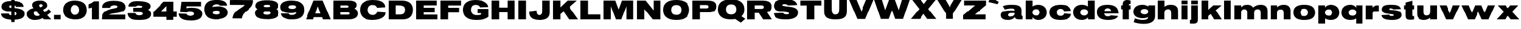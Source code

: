 SplineFontDB: 3.0
FontName: Untitled
FullName: UntitledRegular
FamilyName: Untitled
Weight: Book
Copyright: 
Version: 1.0
ItalicAngle: 0
UnderlinePosition: -103
UnderlineWidth: 102
Ascent: 1638
Descent: 410
sfntRevision: 0x00010000
LayerCount: 2
Layer: 0 0 "Back"  1
Layer: 1 0 "Fore"  0
NeedsXUIDChange: 1
XUID: [1021 208 2069950124 3526972]
FSType: 4
OS2Version: 2
OS2_WeightWidthSlopeOnly: 0
OS2_UseTypoMetrics: 1
CreationTime: 1296433391
ModificationTime: 1314298321
PfmFamily: 81
TTFWeight: 400
TTFWidth: 5
LineGap: 28
VLineGap: 0
Panose: 0 0 0 0 0 0 0 0 0 0
OS2TypoAscent: 7
OS2TypoAOffset: 1
OS2TypoDescent: 52
OS2TypoDOffset: 1
OS2TypoLinegap: 115
OS2WinAscent: -212
OS2WinAOffset: 1
OS2WinDescent: 653
OS2WinDOffset: 1
HheadAscent: -212
HheadAOffset: 1
HheadDescent: 0
HheadDOffset: 1
OS2SubXSize: 1434
OS2SubYSize: 1331
OS2SubXOff: 0
OS2SubYOff: 287
OS2SupXSize: 1434
OS2SupYSize: 1331
OS2SupXOff: 0
OS2SupYOff: 977
OS2StrikeYSize: 102
OS2StrikeYPos: 512
OS2Vendor: 'newt'
OS2CodePages: 00000001.00000000
OS2UnicodeRanges: 00000027.08000000.14000000.00000000
MarkAttachClasses: 1
DEI: 91125
TtTable: prep
PUSHW_1
 0
CALL
SVTCA[y-axis]
PUSHW_3
 1
 3
 2
CALL
SVTCA[y-axis]
PUSHW_8
 1
 30
 27
 21
 15
 9
 0
 8
CALL
PUSHW_8
 2
 33
 27
 21
 15
 9
 0
 8
CALL
PUSHW_8
 3
 36
 27
 21
 15
 9
 0
 8
CALL
SVTCA[y-axis]
PUSHW_3
 4
 4
 7
CALL
PUSHW_1
 0
DUP
RCVT
RDTG
ROUND[Black]
RTG
WCVTP
EndTTInstrs
TtTable: fpgm
PUSHW_1
 0
FDEF
MPPEM
PUSHW_1
 9
LT
IF
PUSHB_2
 1
 1
INSTCTRL
EIF
PUSHW_1
 511
SCANCTRL
PUSHW_1
 68
SCVTCI
PUSHW_2
 9
 3
SDS
SDB
ENDF
PUSHW_1
 1
FDEF
DUP
DUP
RCVT
ROUND[Black]
WCVTP
PUSHB_1
 1
ADD
ENDF
PUSHW_1
 2
FDEF
PUSHW_1
 1
LOOPCALL
POP
ENDF
PUSHW_1
 3
FDEF
DUP
GC[cur]
PUSHB_1
 3
CINDEX
GC[cur]
GT
IF
SWAP
EIF
DUP
ROLL
DUP
ROLL
MD[grid]
ABS
ROLL
DUP
GC[cur]
DUP
ROUND[Grey]
SUB
ABS
PUSHB_1
 4
CINDEX
GC[cur]
DUP
ROUND[Grey]
SUB
ABS
GT
IF
SWAP
NEG
ROLL
EIF
MDAP[rnd]
DUP
PUSHB_1
 0
GTEQ
IF
ROUND[Black]
DUP
PUSHB_1
 0
EQ
IF
POP
PUSHB_1
 64
EIF
ELSE
ROUND[Black]
DUP
PUSHB_1
 0
EQ
IF
POP
PUSHB_1
 64
NEG
EIF
EIF
MSIRP[no-rp0]
ENDF
PUSHW_1
 4
FDEF
DUP
GC[cur]
PUSHB_1
 4
CINDEX
GC[cur]
GT
IF
SWAP
ROLL
EIF
DUP
GC[cur]
DUP
ROUND[White]
SUB
ABS
PUSHB_1
 4
CINDEX
GC[cur]
DUP
ROUND[White]
SUB
ABS
GT
IF
SWAP
ROLL
EIF
MDAP[rnd]
MIRP[rp0,min,rnd,black]
ENDF
PUSHW_1
 5
FDEF
MPPEM
DUP
PUSHB_1
 3
MINDEX
LT
IF
LTEQ
IF
PUSHB_1
 128
WCVTP
ELSE
PUSHB_1
 64
WCVTP
EIF
ELSE
POP
POP
DUP
RCVT
PUSHB_1
 192
LT
IF
PUSHB_1
 192
WCVTP
ELSE
POP
EIF
EIF
ENDF
PUSHW_1
 6
FDEF
DUP
DUP
RCVT
ROUND[Black]
WCVTP
PUSHB_1
 1
ADD
DUP
DUP
RCVT
RDTG
ROUND[Black]
RTG
WCVTP
PUSHB_1
 1
ADD
ENDF
PUSHW_1
 7
FDEF
PUSHW_1
 6
LOOPCALL
ENDF
PUSHW_1
 8
FDEF
MPPEM
DUP
PUSHB_1
 3
MINDEX
GTEQ
IF
PUSHB_1
 64
ELSE
PUSHB_1
 0
EIF
ROLL
ROLL
DUP
PUSHB_1
 3
MINDEX
GTEQ
IF
SWAP
POP
PUSHB_1
 128
ROLL
ROLL
ELSE
ROLL
SWAP
EIF
DUP
PUSHB_1
 3
MINDEX
GTEQ
IF
SWAP
POP
PUSHW_1
 192
ROLL
ROLL
ELSE
ROLL
SWAP
EIF
DUP
PUSHB_1
 3
MINDEX
GTEQ
IF
SWAP
POP
PUSHW_1
 256
ROLL
ROLL
ELSE
ROLL
SWAP
EIF
DUP
PUSHB_1
 3
MINDEX
GTEQ
IF
SWAP
POP
PUSHW_1
 320
ROLL
ROLL
ELSE
ROLL
SWAP
EIF
DUP
PUSHW_1
 3
MINDEX
GTEQ
IF
PUSHB_1
 3
CINDEX
RCVT
PUSHW_1
 384
LT
IF
SWAP
POP
PUSHW_1
 384
SWAP
POP
ELSE
PUSHB_1
 3
CINDEX
RCVT
SWAP
POP
SWAP
POP
EIF
ELSE
POP
EIF
WCVTP
ENDF
PUSHW_1
 9
FDEF
MPPEM
GTEQ
IF
RCVT
WCVTP
ELSE
POP
POP
EIF
ENDF
EndTTInstrs
ShortTable: cvt  12
  42
  383
  346
  319
  0
  57
  -358
  0
  1229
  53
  1645
  53
EndShort
ShortTable: maxp 16
  1
  0
  132
  342
  20
  100
  4
  1
  0
  0
  10
  0
  512
  371
  2
  1
EndShort
LangName: 1033 "" "" "Regular" "1.000;newt;Untitled" 
Encoding: UnicodeBmp
UnicodeInterp: none
NameList: Adobe Glyph List
DisplaySize: -48
AntiAlias: 1
FitToEm: 1
WidthSeparation: 307
WinInfo: 64 16 9
BeginPrivate: 0
EndPrivate
BeginChars: 65539 132

StartChar: .notdef
Encoding: 65536 -1 0
Width: 343
Flags: W
LayerCount: 2
EndChar

StartChar: .null
Encoding: 65537 -1 1
Width: 343
Flags: HW
LayerCount: 2
EndChar

StartChar: nonmarkingreturn
Encoding: 65538 -1 2
Width: 343
Flags: HW
LayerCount: 2
EndChar

StartChar: space
Encoding: 32 32 3
AltUni2: 0000a0.ffffffff.0
Width: 343
Flags: HW
LayerCount: 2
EndChar

StartChar: E
Encoding: 69 69 4
Width: 2097
Flags: HW
LayerCount: 2
Fore
SplineSet
1994 2 m 1
 151 2 l 1
 151 1642 l 1
 1937 1642 l 1
 1937 1229 l 1
 790 1231 l 1
 790 1030 l 1
 1765 1030 l 1
 1765 614 l 1
 790 614 l 1
 790 418 l 1
 1994 416 l 1
 1994 2 l 1
EndSplineSet
EndChar

StartChar: F
Encoding: 70 70 5
Width: 2021
Flags: HW
LayerCount: 2
Fore
SplineSet
1936 1223 m 1
 804 1223 l 1
 804 1032 l 1
 1775 1032 l 1
 1768 610 l 1
 798 610 l 1
 794 0 l 1
 151 0 l 1
 151 1642 l 1
 1936 1642 l 1
 1936 1223 l 1
EndSplineSet
EndChar

StartChar: G
Encoding: 71 71 6
Width: 2424
Flags: HW
LayerCount: 2
Fore
SplineSet
2293 221 m 1
 2055.50585938 18.5048828125 1691.68066406 -57 1255 -57 c 0
 717.951171875 -57 318.61328125 89.443359375 166 462 c 128
 120.666992188 572.666992188 98 698 98 838 c 0
 98 1263.66601562 310.215820312 1499.79589844 621 1615 c 128
 768.59375 1669.7109375 946.407226562 1698 1144 1698 c 0
 1505.72851562 1698 1807.65625 1632.62890625 2016.5 1487.5 c 128
 2117.01464844 1417.65136719 2201.87304688 1333.29589844 2244.5 1221.5 c 128
 2262.16699219 1175.16699219 2271 1131.33300781 2271 1090 c 1
 1550 1065 l 1
 1490.31347656 1164.47851562 1439.30957031 1236.796875 1309 1263.5 c 128
 1268.33300781 1271.83300781 1216.66699219 1276 1154 1276 c 0
 896.442382812 1276 774 1100.73339844 774 846 c 0
 774 610.061523438 882.182617188 459.286132812 1055 394 c 128
 1115 371.333007812 1183 360 1259 360 c 0
 1373.66992188 360 1463.20800781 365.763671875 1544 385 c 0
 1576.66699219 392.333007812 1602.33300781 400.666992188 1621 410 c 1
 1621 545 l 1
 1335 545 l 1
 1335 928 l 1
 2293 928 l 1
 2293 221 l 1
EndSplineSet
EndChar

StartChar: H
Encoding: 72 72 7
Width: 2294
Flags: HW
LayerCount: 2
Fore
SplineSet
1500 614 m 1
 794 614 l 1
 794 0 l 1
 151 0 l 1
 151 1645 l 1
 794 1645 l 1
 794 1036 l 1
 1505 1036 l 1
 1505 1645 l 1
 2141 1645 l 1
 2141 0 l 1
 1505 0 l 1
 1500 614 l 1
EndSplineSet
EndChar

StartChar: I
Encoding: 73 73 8
Width: 951
Flags: W
HStem: 0 21G<151 798> 1625 20G<151 798>
VStem: 151 647<0 1645>
LayerCount: 2
Fore
SplineSet
151 1645 m 1
 798 1645 l 1
 798 0 l 1
 151 0 l 1
 151 1645 l 1
EndSplineSet
EndChar

StartChar: J
Encoding: 74 74 9
Width: 2012
Flags: HW
LayerCount: 2
Fore
SplineSet
963 367 m 0
 1146.36230469 367 1238 474.5703125 1238 657 c 2
 1240 1645 l 1
 1870 1645 l 1
 1870 584 l 2
 1870 98.876953125 1477.52734375 -57 996 -57 c 0
 596.95703125 -57 291.223632812 39.6416015625 158.5 303 c 128
 116.166992188 387 95 488.666992188 95 608 c 2
 95 698 l 1
 713 782 l 1
 713 565.829101562 746.849609375 367 963 367 c 0
EndSplineSet
EndChar

StartChar: K
Encoding: 75 75 10
Width: 2356
Flags: HW
LayerCount: 2
Fore
SplineSet
2207 1645 m 1
 1556 1077 l 1
 2309 0 l 1
 1513 0 l 1
 1048 688 l 1
 779 463 l 1
 779 0 l 1
 151 0 l 1
 151 1645 l 1
 779 1645 l 1
 779 1061 l 1
 1388 1645 l 1
 2207 1645 l 1
EndSplineSet
EndChar

StartChar: L
Encoding: 76 76 11
Width: 1990
Flags: HW
LayerCount: 2
Fore
SplineSet
1883 0 m 1
 151 0 l 1
 151 1645 l 1
 794 1645 l 1
 794 426 l 1
 1883 426 l 1
 1883 0 l 1
EndSplineSet
EndChar

StartChar: M
Encoding: 77 77 12
Width: 2852
Flags: W
HStem: 0 21G<151 765 1193.46 1655.54 2084 2699> 1625 20G<151 1149.37 1699.66 2699>
VStem: 151 614<0 1157> 2084 615<0 1157>
LayerCount: 2
Fore
SplineSet
1648 0 m 1
 1201 0 l 1
 765 1157 l 1
 765 0 l 1
 151 0 l 1
 151 1645 l 1
 1142 1645 l 1
 1425 877 l 1
 1707 1645 l 1
 2699 1645 l 1
 2699 0 l 1
 2084 0 l 1
 2084 1157 l 1
 1648 0 l 1
EndSplineSet
EndChar

StartChar: N
Encoding: 78 78 13
Width: 2327
Flags: W
HStem: 0 21G<151 769 1470.15 2174> 1625 20G<151 897.915 1560 2174>
VStem: 151 618<0 905> 1560 614<793 1645>
LayerCount: 2
Fore
SplineSet
769 905 m 1
 769 0 l 1
 151 0 l 1
 151 1645 l 1
 882 1645 l 1
 1560 793 l 1
 1560 1645 l 1
 2174 1645 l 1
 2174 0 l 1
 1486 0 l 1
 769 905 l 1
EndSplineSet
EndChar

StartChar: O
Encoding: 79 79 14
Width: 2444
Flags: W
HStem: -57 440<993.967 1429.23> 1262 436<1002.07 1436.82>
VStem: 98 687<589.263 1056.9> 1645 686<599.078 1056.88>
LayerCount: 2
Fore
SplineSet
1215 -57 m 0
 806.7265625 -57 474.833984375 39.5703125 283 263 c 0
 167.59375 397.415039062 98 583.657226562 98 836 c 0
 98 1475.81640625 576.706054688 1698 1215 1698 c 256
 1759.29589844 1698 2166.04980469 1534.59863281 2293 1117 c 0
 2318.33300781 1033.66699219 2331 940 2331 836 c 0
 2331 177.340820312 1869.84765625 -57 1215 -57 c 0
1645 834 m 0
 1645 1113.38085938 1492.21679688 1262 1215 1262 c 256
 937.786132812 1262 785 1113.37109375 785 834 c 0
 785 540.189453125 920.443359375 383 1215 383 c 256
 1509.55859375 383 1645 540.186523438 1645 834 c 0
EndSplineSet
EndChar

StartChar: P
Encoding: 80 80 15
Width: 2274
Flags: HW
HStem: 1 21G<151 792> 592 353<792 1477.21> 1257 381<792 1462.22>
VStem: 151 641<1 592 945 1257> 1513 657<982.198 1212.16>
LayerCount: 2
Fore
SplineSet
2170 1149 m 0
 2170 766.129882812 1962.46679688 592 1572 592 c 2
 792 592 l 1
 792 1 l 1
 151 1 l 1
 151 1638 l 1
 1316 1638 l 2
 1768.62207031 1638 2170 1593.45703125 2170 1149 c 0
1513 1104 m 0
 1513 1234.77929688 1409.26269531 1257 1298 1257 c 2
 792 1257 l 1
 792 945 l 1
 1292 945 l 2
 1421.44726562 945 1513 954.427734375 1513 1104 c 0
EndSplineSet
EndChar

StartChar: Q
Encoding: 81 81 16
Width: 2469
Flags: HW
LayerCount: 2
Fore
SplineSet
1549 29 m 1
 1440.41113281 11.724609375 1335.06542969 -6 1216 -6 c 0
 685.153320312 -6 292.133789062 147.880859375 149 541.5 c 128
 115.666992188 633.166992188 99 741.333007812 99 866 c 0
 99 1506.67773438 576.91796875 1729 1216 1729 c 256
 1760.29589844 1729 2167.04980469 1565.59863281 2294 1148 c 128
 2319.33300781 1064.66699219 2332 970.666992188 2332 866 c 0
 2332 578.677734375 2239.97070312 393.484375 2082 264 c 1
 2410 43 l 1
 2033 -285 l 1
 1549 29 l 1
1652 872 m 0
 1652 1153.03808594 1497.08496094 1300 1218 1300 c 256
 938.850585938 1300 783 1153.2265625 783 872 c 0
 783 577.41015625 922.890625 422 1218 422 c 256
 1513.08105469 422 1652 577.571289062 1652 872 c 0
EndSplineSet
EndChar

StartChar: R
Encoding: 82 82 17
Width: 2320
Flags: HW
LayerCount: 2
Fore
SplineSet
792 0 m 1
 151 0 l 1
 151 1649 l 1
 1357 1649 l 2
 1644.83398438 1649 1915.90234375 1630.22460938 2070.5 1496 c 128
 2156.98828125 1420.90917969 2211 1311.20898438 2211 1149 c 0
 2211 844.796875 2093.20507812 696.81640625 1828 653 c 1
 2223 23 l 1
 2223 0 l 1
 1507 0 l 1
 1132 590 l 1
 792 590 l 1
 792 0 l 1
1564 1102 m 0
 1564 1216.59667969 1453.00585938 1237 1339 1237 c 2
 792 1237 l 1
 792 954 l 1
 1332 954 l 2
 1461.390625 954 1564 971.799804688 1564 1102 c 0
EndSplineSet
EndChar

StartChar: S
Encoding: 83 83 18
Width: 2294
Flags: HW
LayerCount: 2
Fore
SplineSet
1065 1321 m 0
 985.33984375 1321 858 1317.95117188 858 1239 c 0
 858 1195.11914062 928.999023438 1176.23339844 973.5 1165 c 128
 1119.6796875 1128.10058594 1311.30957031 1122.8125 1471 1100 c 0
 1765.2265625 1056.84667969 2054.69433594 1008.16210938 2157.5 772.5 c 128
 2179.16699219 722.833007812 2190 664 2190 596 c 0
 2190 418.564453125 2119.30957031 298.557617188 2021.5 214 c 128
 1832.13867188 50.2939453125 1521.44824219 -8 1174 -8 c 0
 637.095703125 -8 165.840820312 50.2783203125 103 524 c 1
 234.274414062 524 385.306640625 535.002929688 520 542 c 0
 640 547.333007812 775.333007812 553.666992188 926 561 c 1
 978.291992188 454.040039062 1083.41015625 428 1241 428 c 0
 1303.36132812 428 1371.57617188 440.083984375 1410 466.5 c 128
 1426 477.5 1434 492.666992188 1434 512 c 0
 1434 559.739257812 1395.98535156 584.971679688 1358 596 c 0
 1261.06933594 624.333007812 1136.32714844 636.86328125 1017.5 650 c 128
 665.97265625 688.862304688 287.185546875 724.268554688 152.5 980 c 128
 126.166992188 1030 113 1089.66699219 113 1159 c 0
 113 1496.19238281 367.563476562 1634.19140625 643.5 1696.5 c 128
 776.798828125 1726.59960938 933.07421875 1741 1090 1741 c 0
 1500.3515625 1741 1862.06835938 1683.78808594 2036 1445 c 128
 2075.33300781 1391 2102 1325.66699219 2116 1249 c 1
 1859.08984375 1236.95703125 1607.91992188 1223.32910156 1352 1210 c 1
 1282.20507812 1279.79492188 1203.29882812 1321 1065 1321 c 0
EndSplineSet
EndChar

StartChar: T
Encoding: 84 84 19
Width: 1983
Flags: HW
LayerCount: 2
Fore
SplineSet
1899 1225 m 1
 1305 1225 l 1
 1305 0 l 1
 658 0 l 1
 662 1225 l 1
 78 1225 l 1
 78 1647 l 1
 1899 1647 l 1
 1899 1225 l 1
EndSplineSet
EndChar

StartChar: U
Encoding: 85 85 20
Width: 2238
Flags: HW
LayerCount: 2
Fore
SplineSet
2096.31542969 1692 m 1
 2099.80273438 1493.23730469 2098.31542969 1274.77539062 2098.31542969 1071 c 0
 2097.6484375 945 2096.98242188 814.666992188 2096.31542969 680 c 0
 2096.31542969 123.953125 1681.19042969 12 1115.31542969 12 c 0
 547.499023438 12 134.315429688 121.546875 134.315429688 680 c 0
 133.6484375 814.666992188 132.982421875 945 132.315429688 1071 c 0
 132.315429688 1274.81835938 130.827148438 1493.17480469 134.315429688 1692 c 1
 771.315429688 1692 l 1
 775.315429688 958 l 1
 775.315429688 772.1640625 784.260742188 600.330078125 880.815429688 511.5 c 128
 933.9921875 462.577148438 1009.97558594 438 1115.31542969 438 c 0
 1365.95410156 438 1442.64453125 583.23046875 1451.81542969 823.5 c 128
 1453.48242188 867.166992188 1454.6484375 912 1455.31542969 958 c 2
 1459.31542969 1692 l 1
 2096.31542969 1692 l 1
EndSplineSet
EndChar

StartChar: V
Encoding: 86 86 21
Width: 2167
Flags: HW
LayerCount: 2
Fore
SplineSet
1431 39 m 1
 735 39 l 1
 37 1692 l 1
 667 1692 l 1
 797.182617188 1377.296875 895.947265625 1146.60839844 1017 856.5 c 128
 1036.33300781 810.166992188 1052.16699219 772.833007812 1064.5 744.5 c 130
 1083 702 l 257
 1101.5 744.5 l 130
 1161.78222656 882.985351562 1230.21972656 1049.67675781 1292 1197 c 0
 1353.33300781 1341.66699219 1422.33300781 1506.66699219 1499 1692 c 1
 2130 1692 l 1
 1431 39 l 1
EndSplineSet
EndChar

StartChar: W
Encoding: 87 87 22
Width: 3133
Flags: HW
LayerCount: 2
Fore
SplineSet
1840 1671 m 1
 2161 799 l 1
 2434 1671 l 1
 3087 1671 l 1
 2522 23 l 1
 1864 25 l 1
 1565 854 l 1
 1266 25 l 1
 609 23 l 1
 44 1671 l 1
 697 1671 l 1
 969 799 l 1
 1291 1671 l 1
 1840 1671 l 1
EndSplineSet
EndChar

StartChar: X
Encoding: 88 88 23
Width: 2307
Flags: HW
LayerCount: 2
Fore
SplineSet
1163 459 m 1
 844 18 l 1
 61 18 l 1
 786 891 l 1
 180 1669 l 1
 930 1667 l 1
 1194 1321 l 1
 1458 1667 l 1
 2195 1669 l 1
 1562 891 l 1
 2253 18 l 1
 1483 18 l 1
 1163 459 l 1
EndSplineSet
EndChar

StartChar: Y
Encoding: 89 89 24
Width: 2174
Flags: HW
LayerCount: 2
Fore
SplineSet
1392 12 m 1
 772 12 l 1
 772 463 l 1
 43 1653 l 1
 741 1655 l 1
 1101 1040 l 1
 1462 1655 l 1
 2130 1653 l 1
 1392 463 l 1
 1392 12 l 1
EndSplineSet
EndChar

StartChar: Z
Encoding: 90 90 25
Width: 2180
Flags: HW
LayerCount: 2
Fore
SplineSet
101 360 m 1
 1117 1233 l 1
 185 1233 l 1
 185 1645 l 1
 2085 1645 l 1
 2085 1253 l 1
 1096 424 l 1
 2048 424 l 1
 2048 0 l 1
 101 0 l 1
 101 360 l 1
EndSplineSet
EndChar

StartChar: one
Encoding: 49 49 26
Width: 1105
Flags: HW
LayerCount: 2
Fore
SplineSet
79 1317 m 1
 253.162109375 1380.05859375 410.118164062 1461.45898438 536 1575 c 1
 954 1575 l 1
 954 0 l 1
 362 0 l 1
 362 1047 l 1
 289.416992188 1016.64746094 181.358398438 975 79 975 c 1
 79 1317 l 1
EndSplineSet
EndChar

StartChar: two
Encoding: 50 50 27
Width: 2217
Flags: HW
LayerCount: 2
Fore
SplineSet
1109.5 410 m 130
 1214.83007812 410 1328.54199219 411 1436 411 c 0
 1632.66699219 411 1853 411.333007812 2097 412 c 1
 2097 0 l 1
 78 0 l 1
 78 443.15625 293.72265625 673.874023438 600.5 808 c 128
 735.1015625 866.849609375 889.298828125 905.356445312 1044 938 c 1
 1175.74121094 964.348632812 1341.96777344 975.521484375 1419.5 1056.5 c 128
 1434.5 1072.16699219 1442 1090.66699219 1442 1112 c 0
 1442 1204.15625 1274.61425781 1219 1184 1219 c 0
 1038.75683594 1219 910.349609375 1186.78515625 851 1102 c 128
 832.333007812 1075.33300781 823 1044 823 1008 c 1
 112 1008 l 1
 150.541992188 1485.91601562 615.075195312 1612 1128 1612 c 0
 1544.21875 1612 1925.71289062 1548.46484375 2069.5 1273 c 128
 2101.16699219 1212.33300781 2117 1139.66699219 2117 1055 c 0
 2117 905.950195312 2045.90625 810.359375 1956.5 745 c 128
 1715.58886719 568.885742188 1303.6484375 567.99609375 963 495 c 128
 876.0234375 476.362304688 784.110351562 449.268554688 721 410 c 1
 1109.5 410 l 130
EndSplineSet
EndChar

StartChar: three
Encoding: 51 51 28
Width: 2210
Flags: HW
LayerCount: 2
Fore
SplineSet
1107 1214 m 0
 990.133789062 1214 897.643554688 1189.52539062 847 1122 c 1
 157 1122 l 1
 157 1425.18164062 416.173828125 1525.67773438 678 1568.5 c 128
 812.252929688 1590.45703125 966.1328125 1597 1118 1597 c 0
 1328.05761719 1597 1536.11132812 1569.03027344 1705 1519.5 c 128
 1837.45800781 1480.65429688 1954.37304688 1417.93847656 2025 1321 c 128
 2059 1274.33300781 2076 1219 2076 1155 c 0
 2076 1037.49804688 2025.0859375 961.07421875 1962 907 c 0
 1928.66699219 879 1891 857.333007812 1849 842 c 1
 2003.71777344 796.616210938 2117 672.760742188 2117 471 c 0
 2117 226.860351562 1952.50878906 110.393554688 1773 44 c 128
 1600.40234375 -19.8369140625 1384.35351562 -43 1152 -43 c 0
 676.665039062 -43 250.510742188 7.150390625 121.5 354 c 128
 101.166992188 408.666992188 90.3330078125 471.666992188 89 543 c 1
 794 543 l 1
 830.436523438 406.970703125 961.920898438 358 1132 358 c 0
 1242.7421875 358 1358.90332031 380.862304688 1405.5 447 c 128
 1415.83300781 461.666992188 1421 478.666992188 1421 498 c 0
 1421 627.9296875 1250.95410156 635 1122 635 c 2
 610 635 l 1
 610 1022 l 1
 1151 1022 l 130
 1230.06640625 1022 1318.90722656 1029.59082031 1360.5 1068.5 c 128
 1370.83300781 1078.16699219 1376 1090.66699219 1376 1106 c 0
 1376 1204.75585938 1204.29785156 1214 1107 1214 c 0
EndSplineSet
EndChar

StartChar: four
Encoding: 52 52 29
Width: 2220
Flags: HW
LayerCount: 2
Fore
SplineSet
1832 -29 m 1
 1254 -29 l 1
 1254 233 l 1
 107 236 l 1
 109 655 l 1
 1002 1556 l 1
 1842 1556 l 1
 1842 680 l 1
 2126 680 l 1
 2126 233 l 1
 1832 233 l 1
 1832 -29 l 1
1254 680 m 1
 1254 1190 l 1
 758 680 l 1
 1254 680 l 1
EndSplineSet
EndChar

StartChar: five
Encoding: 53 53 30
Width: 2221
Flags: HW
LayerCount: 2
Fore
SplineSet
1045 688 m 0
 936.112304688 688 851.591796875 670.224609375 769 633 c 1
 197 655 l 1
 322 1536 l 1
 2020 1534 l 1
 2020 1145 l 1
 752 1145 l 1
 728 1006 l 1
 867.493164062 1040.87304688 1019.92578125 1051 1197 1051 c 0
 1606.56738281 1051 1984.30957031 971.91015625 2097.5 673.5 c 128
 2115.83300781 625.166992188 2125 570 2125 508 c 0
 2125 335.4609375 2058.4296875 218.05078125 1965 135.5 c 128
 1791.09375 -18.15625 1506.49609375 -72 1185 -72 c 0
 702.901367188 -72 263.137695312 -3.9658203125 122 338.5 c 128
 99.3330078125 393.5 87 456.666992188 85 528 c 1
 740 504 l 1
 800.008789062 299.96875 1260.19921875 274.837890625 1400.5 428.5 c 128
 1421.5 451.5 1432 480.666992188 1432 516 c 0
 1432 634.209960938 1300.37402344 664.436523438 1196 679 c 128
 1148.32421875 685.65234375 1094.06738281 688 1045 688 c 0
EndSplineSet
EndChar

StartChar: six
Encoding: 54 54 31
Width: 2206
Flags: HW
LayerCount: 2
Fore
SplineSet
1307 39 m 2
 1277.59179688 39 1231.27734375 39.5693359375 1205 33 c 1
 1192.5390625 33 1173.56640625 39.0888671875 1166 29 c 1
 1170 29 l 1
 1159 33 l 1
 891.381835938 24.029296875 672.344726562 69.087890625 478 156 c 1
 473 156 l 1
 431.624023438 186.698242188 387.592773438 204.762695312 351 240 c 1
 303.9296875 282.36328125 263.654296875 323.517578125 228 377 c 0
 228 377.78125 225.787109375 381 224 381 c 1
 205.275390625 409.087890625 185.424804688 449.958984375 168 479 c 1
 159.946289062 497.791992188 163.08984375 503.3359375 154 520 c 1
 137.485351562 575.046875 120.116210938 651.572265625 105 707 c 0
 98.3330078125 733.666992188 95 761.5 95 790.5 c 130
 95 965 l 1
 112.890625 1081.28710938 132.212890625 1192.41992188 185 1274 c 1
 205.05078125 1311.42675781 222.573242188 1330.92285156 248 1362 c 1
 248 1364.45507812 252 1369.54589844 252 1372 c 1
 336 1456 l 1
 364.130859375 1472.87792969 415.286132812 1495.14648438 424 1530 c 1
 428 1526 l 1
 572 1593 l 1
 581.338867188 1596.11328125 592.827148438 1598.02246094 600 1604 c 1
 721.627929688 1643.31445312 862.41015625 1666.64257812 1012 1671 c 1
 1068.43847656 1668.3125 1129.92285156 1677 1186 1677 c 0
 1256.17285156 1677 1318.73535156 1661.44140625 1391 1667 c 1
 1563 1642 l 1
 1567.09863281 1638.72167969 1568.45898438 1637 1571.5 1637 c 128
 1594.20507812 1637 1626.57519531 1625.28515625 1648 1621 c 128
 1698.3515625 1610.9296875 1757.28613281 1582.14257812 1803 1565 c 1
 1839.13085938 1539.57519531 1889.22753906 1517.36132812 1919 1485 c 1
 1958.82421875 1445.17578125 2002.45410156 1399.62207031 2024.5 1341.5 c 128
 2028.16699219 1331.83300781 2032 1321 2036 1309 c 128
 2042 1291 2042 1291 2048 1273 c 128
 2056.71875 1246.84375 2063 1239.54003906 2063 1210 c 2
 2063 1196 l 1
 2048.69628906 1189.49804688 2053.68457031 1192 2038 1192 c 1
 2007.86816406 1185.97363281 1958.07324219 1186 1925 1186 c 0
 1751.66699219 1186 1578.33300781 1186 1405 1186 c 1
 1405 1188.87792969 1401 1189.12109375 1401 1192 c 1
 1369.85449219 1230.93164062 1349.65429688 1256.78222656 1296.5 1274.5 c 128
 1277.84667969 1280.71777344 1251.03222656 1286.78710938 1233 1294 c 1
 1200.91894531 1290.43554688 1169.06347656 1300 1137 1300 c 0
 999.221679688 1300 883.708984375 1264.27929688 822 1182 c 1
 811.119140625 1169.30566406 816.282226562 1161.73242188 801 1153 c 1
 795.430664062 1136.29296875 788.541015625 1114.62402344 783 1098 c 0
 781.112304688 1092.33691406 777 1090.47070312 777 1087 c 128
 777 1086 777 1086 777 1081 c 0
 777 1076.5390625 776.525390625 1066.41015625 783 1069 c 1
 938 1104 l 1
 939.333007812 1102.66699219 941.166992188 1102 943.5 1102 c 128
 945.833007812 1102 947.666992188 1102.66699219 949 1104 c 1
 1064.73144531 1115.703125 1174.16210938 1128 1299 1128 c 0
 1420.39257812 1128 1530.53320312 1107.14746094 1639 1094 c 128
 1661 1091.33300781 1682.66699219 1086.33300781 1704 1079 c 1
 1704 1077.66699219 1704.66699219 1077 1706 1077 c 128
 1707.33300781 1077 1708 1077.66699219 1708 1079 c 1
 1914.57714844 1014.44433594 2071.02539062 905.455078125 2112 676 c 1
 2112 667.098632812 2113 652.774414062 2113 642 c 128
 2113 631.15625 2114 616.9765625 2114 608 c 0
 2114 351.677734375 1980.16113281 247.56640625 1817 152 c 1
 1803.96972656 158.514648438 1757.66308594 119.444335938 1743 117 c 1
 1660.91503906 89.638671875 1560.00878906 60.177734375 1465 49 c 1
 1462.08496094 47.056640625 1437.38671875 49 1434 49 c 0
 1403.60253906 41.400390625 1349.55273438 39 1317 39 c 2
 1307 39 l 2
1121 350 m 256
 1119.66699219 350 1119 349 1119 347 c 128
 1119 345 1119.66699219 344 1121 344 c 256
 1122.33300781 344 1123 345 1123 347 c 128
 1123 349 1122.33300781 350 1121 350 c 256
1248 739 m 1
 1233.88574219 743.705078125 1205.62304688 750 1190 750 c 2
 1125 750 l 2
 992.311523438 750 867.788085938 727.313476562 817.5 643.5 c 128
 806.5 625.166992188 801 603.333007812 801 578 c 0
 801 456.272460938 942.637695312 459.047851562 1041.5 436.5 c 128
 1060.5 432.166992188 1078.66699219 430 1096 430 c 0
 1223.5078125 430 1355.8515625 453.784179688 1408.5 530.5 c 128
 1420.16699219 547.5 1426 567.333007812 1426 590 c 0
 1426 692.237304688 1335.04492188 717.387695312 1254 739 c 1
 1248 739 l 1
582 688 m 0
 580 688 579 687.333007812 579 686 c 128
 579 684.666992188 580 684 582 684 c 0
 583.333007812 684 584 684.666992188 584 686 c 128
 584 687.333007812 583.333007812 688 582 688 c 0
572 711 m 0
 570 711 569 710 569 708 c 128
 569 706 570 705.666992188 572 707 c 0
 573.333007812 707 574 707.666992188 574 709 c 128
 574 710.333007812 573.333007812 711 572 711 c 0
600 737 m 256
 598.666992188 737 598 736.333007812 598 735 c 128
 598 733.666992188 598.666992188 733 600 733 c 256
 601.333007812 733 602 733.666992188 602 735 c 128
 602 736.333007812 601.333007812 737 600 737 c 256
502 846 m 256
 500.666992188 846 500 845 500 843 c 128
 500 841 500.666992188 840 502 840 c 256
 503.333007812 840 504 841 504 843 c 128
 504 845 503.333007812 846 502 846 c 256
576 893 m 0
 574.666992188 893 574 892 574 890 c 128
 574 888 574.666992188 887 576 887 c 0
 580 889 580 891 576 893 c 0
291 899 m 256
 289.666992188 899 289 898.333007812 289 897 c 128
 289 895.666992188 289.666992188 895 291 895 c 256
 292.333007812 895 293 895.666992188 293 897 c 128
 293 898.333007812 292.333007812 899 291 899 c 256
748 958 m 256
 746.666992188 958 746 957 746 955 c 128
 746 953 746.666992188 952 748 952 c 256
 749.333007812 952 750 953 750 955 c 128
 750 957 749.333007812 958 748 958 c 256
850 993 m 256
 848.666992188 993 848 992 848 990 c 128
 848 988 848.666992188 987 850 987 c 256
 851.333007812 987 852 988 852 990 c 128
 852 992 851.333007812 993 850 993 c 256
312 999 m 0
 310 1000.33300781 309 999.666992188 309 997 c 128
 309 994.333007812 310 993.666992188 312 995 c 0
 313.333007812 995 314 995.666992188 314 997 c 128
 314 998.333007812 313.333007812 999 312 999 c 0
600 1059 m 1
 604 1063 l 1
 600 1063 l 1
 600 1059 l 1
435 1143 m 1
 439 1147 l 1
 435 1147 l 1
 435 1143 l 1
152 1164 m 128
 152 1171.97363281 147 1173.99707031 147 1164 c 128
 147 1155.54882812 152 1154.73535156 152 1164 c 128
508 1208 m 0
 506 1208 505 1207.33300781 505 1206 c 128
 505 1204.66699219 506 1204 508 1204 c 0
 509.333007812 1204 510 1204.66699219 510 1206 c 128
 510 1207.33300781 509.333007812 1208 508 1208 c 0
262 1317 m 256
 260.666992188 1317 260 1316 260 1314 c 128
 260 1312 260.666992188 1311 262 1311 c 256
 263.333007812 1311 264 1312 264 1314 c 128
 264 1316 263.333007812 1317 262 1317 c 256
273 1319 m 1
 275 1319 l 2
 277.666992188 1319 279.666992188 1320.33300781 281 1323 c 1
 273 1319 l 1
291 1331 m 256
 289.666992188 1331 289 1330.33300781 289 1329 c 128
 289 1327.66699219 289.666992188 1327 291 1327 c 256
 292.333007812 1327 293 1327.66699219 293 1329 c 128
 293 1330.33300781 292.333007812 1331 291 1331 c 256
305 1333 m 0
 306.333007812 1335 306 1336 304 1336 c 128
 302 1336 301 1335 301 1333 c 0
 301 1331.66699219 301.666992188 1331 303 1331 c 128
 304.333007812 1331 305 1331.66699219 305 1333 c 0
EndSplineSet
EndChar

StartChar: seven
Encoding: 55 55 32
Width: 2174
Flags: HW
LayerCount: 2
Fore
SplineSet
2005 1645 m 2
 2037.34863281 1645 2089 1656.17382812 2089 1618 c 2
 2089 1614 l 1
 2083.56054688 1554.16308594 2079.9765625 1472.72070312 2075 1413 c 1
 2058.28710938 1346.14648438 2035.3984375 1286.97167969 2011 1227.5 c 128
 1993.02148438 1183.67871094 1967.13574219 1142.203125 1941 1103 c 128
 1934.33300781 1093 1930 1087 1928 1085 c 2
 1682 844 l 1
 1607.33300781 785.333007812 1533.66699219 723 1461 657 c 0
 1436.65527344 635.360351562 1390.94433594 616.84765625 1379 584 c 1
 1284 492 l 1
 1280.32617188 484.653320312 1276.41113281 474.846679688 1270 471 c 1
 1212.17773438 391.333984375 1169.37597656 312.350585938 1137 211 c 0
 1124.81835938 174.454101562 1122.12890625 113.653320312 1110 79 c 128
 1105.33300781 65.6669921875 1100 59 1094 59 c 2
 1014 59 l 1
 1006 63 l 1
 353 63 l 1
 318 70 l 1
 318 79.3330078125 318 88.6669921875 318 98 c 1
 323.881835938 130.350585938 327.309570312 168.1640625 332 201 c 1
 338 207 l 1
 352.09765625 285.946289062 379.848632812 362.163085938 416 422 c 1
 425.884765625 427.930664062 435.586914062 448.131835938 442 460.5 c 128
 449 474 449 474 456 487.5 c 128
 460.666992188 496.5 465 504 469 510 c 0
 549.25 608.48828125 625.399414062 698.298828125 729 776 c 1
 739.268554688 782.41796875 757.556640625 790.69140625 764 801 c 1
 916 907 l 1
 938.609375 915.478515625 966.151367188 937.420898438 990.5 953.5 c 128
 1037.7734375 984.71875 1091.453125 1023.48632812 1138.5 1052 c 128
 1149.5 1058.66699219 1155.66699219 1061.66699219 1157 1061 c 1
 1225.765625 1106.84375 1291.5078125 1160.00878906 1344 1223 c 1
 1344 1225 l 2
 1344 1228.18847656 1341.49609375 1231 1338 1231 c 2
 981 1231 l 1
 957.111328125 1234.18554688 937.5234375 1237 911.5 1237 c 130
 852 1237 l 2
 833.146484375 1237 807.86328125 1231 789 1231 c 0
 758.352539062 1231 716.779296875 1237 686 1237 c 0
 529 1237 372 1237 215 1237 c 1
 205 1231 l 1
 205 1237 l 1
 107 1237 l 2
 100.4375 1237 93 1244.4375 93 1251 c 2
 93 1335 l 2
 93 1433.25195312 99.72265625 1529.98925781 97 1628 c 1
 100.97265625 1635.94433594 105.0234375 1645.01171875 113 1649 c 1
 251.404296875 1646.3125 386.971679688 1655 525 1655 c 0
 935.388671875 1655 1333.70800781 1648.99316406 1741 1645 c 1
 2005 1645 l 2
762 952 m 1
 762 938 l 1
 746 942 l 1
 762 952 l 1
740 950 m 256
 741.333007812 950 742 949 742 947 c 128
 742 945 741.333007812 944 740 944 c 256
 738.666992188 944 738 945 738 947 c 128
 738 949 738.666992188 950 740 950 c 256
754 963 m 1
 754 956 l 1
 750 963 l 1
 754 963 l 1
775 995 m 1
 752.005859375 995 729 986.697265625 729 963 c 1
 727 963 l 1
 727 991.376953125 748.065429688 998.551757812 775 1001 c 1
 775 995 l 1
746 969 m 0
 747.333007812 969 748 968.333007812 748 967 c 128
 748 965.666992188 747.333007812 965 746 965 c 0
 744 965 743 965.666992188 743 967 c 128
 743 968.333007812 744 969 746 969 c 0
858 1264 m 0
 856 1264 855 1263.33300781 855 1262 c 128
 855 1260.66699219 856 1260 858 1260 c 0
 859.333007812 1260 860 1260.66699219 860 1262 c 128
 860 1263.33300781 859.333007812 1264 858 1264 c 0
584 1417 m 0
 582 1418.33300781 581 1418 581 1416 c 128
 581 1414 582 1413 584 1413 c 0
 585.333007812 1413 586 1413.66699219 586 1415 c 128
 586 1416.33300781 585.333007812 1417 584 1417 c 0
1309 1520 m 256
 1307.66699219 1520 1307 1518.83300781 1307 1516.5 c 128
 1307 1514.16699219 1307.66699219 1513 1309 1513 c 256
 1310.33300781 1513 1311 1514.16699219 1311 1516.5 c 128
 1311 1518.83300781 1310.33300781 1520 1309 1520 c 256
754 1538 m 0
 752.666992188 1538 752 1537.33300781 752 1536 c 128
 752 1534.66699219 752.666992188 1534 754 1534 c 0
 756 1534 757 1534.66699219 757 1536 c 128
 757 1537.33300781 756 1538 754 1538 c 0
EndSplineSet
EndChar

StartChar: eight
Encoding: 56 56 33
Width: 2219
Flags: HW
LayerCount: 2
Fore
SplineSet
1251 24 m 128
 1236.7734375 24 1218.14453125 23 1206 23 c 2
 1190 23 l 1
 965.944335938 29.462890625 751.520507812 35.326171875 567 81 c 128
 499.666992188 97.6669921875 434.333007812 122 371 154 c 1
 367 154 l 1
 248.536132812 206.434570312 162.637695312 308.267578125 125 440 c 128
 113 482 107 525 107 569 c 0
 107 665.834960938 133.034179688 727.595703125 172.5 785 c 128
 176.166992188 790.333007812 178.666992188 793.666992188 180 795 c 1
 180 797.893554688 182.793945312 802.793945312 185 805 c 0
 218.208007812 848.42578125 263.891601562 882.189453125 318 903 c 1
 318 913 l 1
 243.591796875 951.209960938 179.307617188 1013.77246094 149.5 1096 c 128
 139.833007812 1122.66699219 135 1150.66699219 135 1180 c 0
 135 1344.12207031 217.912109375 1447.03125 322 1518 c 1
 347.174804688 1530.58789062 387.034179688 1546.03417969 406 1565 c 1
 459.536132812 1591.14550781 527.30859375 1611.34277344 592 1624 c 1
 613.55078125 1618.61230469 649.696289062 1633.93945312 670 1638 c 0
 773.1875 1655.9453125 878.58203125 1675.74902344 1001 1674 c 128
 1047.66699219 1673.33300781 1093.66699219 1673 1139 1673 c 2
 1288 1673 l 1
 1338.73046875 1665.1953125 1389.09765625 1665.87890625 1440 1659 c 1
 1457.76464844 1659 1483.17578125 1653.93066406 1501 1651.5 c 128
 1508.33300781 1650.5 1512.66699219 1649.66699219 1514 1649 c 2
 1524 1649 l 1
 1755.07617188 1611.11914062 1977.44824219 1533.76464844 2055 1341.5 c 128
 2071 1301.83300781 2079 1256.66699219 2079 1206 c 0
 2079 1080.49804688 2030.55566406 988.82421875 1948.5 937 c 128
 1940.16601562 931.736328125 1928.15527344 921.577148438 1921 918 c 1
 1917 913 l 1
 1925.140625 902.146484375 1940.46582031 896.689453125 1952 889 c 0
 2044.61914062 818.432617188 2118 742.604492188 2118 582 c 0
 2118 448.611328125 2081.7109375 370.280273438 2026 291 c 0
 2022.02929688 286.235351562 2012.86035156 260 2005 260 c 2
 2001 260 l 1
 1955.3125 198.1875 1881.45996094 163.78125 1809 129 c 1
 1792.34960938 132.330078125 1781.24609375 115 1770 115 c 1
 1598 66 l 2
 1596.66699219 64.6669921875 1588.83300781 62.6669921875 1574.5 60 c 128
 1499.83007812 46.107421875 1404.52636719 37.6767578125 1325.5 28 c 128
 1309.16699219 26 1299 25 1295 25 c 0
 1283.73242188 25 1264.53808594 24 1251 24 c 128
961 682 m 1
 892.192382812 662.340820312 817 636.416015625 817 549 c 0
 817 440.415039062 957.096679688 433.845703125 1049 418 c 1
 1053 422 1057 424 1061 424 c 256
 1065 424 1069 422 1073 418 c 1
 1099 418 1125 418 1151 418 c 1
 1184.13769531 423.522460938 1230.87597656 426.479492188 1264 432 c 1
 1267.98144531 435.981445312 1269.55859375 437 1275 437 c 128
 1301.0390625 437 1324.18554688 449.712890625 1347 461.5 c 128
 1373.02050781 474.944335938 1396.75683594 493.3515625 1407.5 522 c 128
 1410.5 530 1415 536.333007812 1421 541 c 1
 1421 559 l 2
 1421 678.11328125 1248.14160156 698 1131 698 c 0
 1084.79199219 698 1032.21679688 691.813476562 989 688 c 1
 975.517578125 685.548828125 974.971679688 678.895507812 961 682 c 1
1952 780 m 0
 1950 781.333007812 1949 781 1949 779 c 128
 1949 777 1950 776 1952 776 c 0
 1953.33300781 776 1954 776.666992188 1954 778 c 128
 1954 779.333007812 1953.33300781 780 1952 780 c 0
1172 1079 m 1
 1261.96191406 1082.59863281 1393 1086.87207031 1393 1180 c 0
 1393 1280.515625 1203.17089844 1282 1104 1282 c 0
 1025.42675781 1282 951.083984375 1269.83203125 891 1247 c 1
 873.711914062 1219.83300781 838 1215.77734375 838 1171 c 0
 838 1096.11328125 948.020507812 1093.44433594 1011.5 1082.5 c 128
 1021.16699219 1080.83300781 1026.66699219 1079.66699219 1028 1079 c 0
 1076 1079 1124 1079 1172 1079 c 1
1882 1122 m 256
 1880.66699219 1122 1880 1121 1880 1119 c 128
 1880 1117 1880.66699219 1116 1882 1116 c 256
 1883.33300781 1116 1884 1117 1884 1119 c 128
 1884 1121 1883.33300781 1122 1882 1122 c 256
563 1348 m 256
 561.666992188 1348 561 1347.16699219 561 1345.5 c 128
 561 1343.83300781 561.666992188 1343 563 1343 c 256
 564.333007812 1343 565 1343.83300781 565 1345.5 c 128
 565 1347.16699219 564.333007812 1348 563 1348 c 256
1182 1376 m 0
 1180 1376 1179 1375.33300781 1179 1374 c 128
 1179 1372.66699219 1180 1372 1182 1372 c 0
 1183.33300781 1372 1184 1372.66699219 1184 1374 c 128
 1184 1375.33300781 1183.33300781 1376 1182 1376 c 0
EndSplineSet
EndChar

StartChar: ampersand
Encoding: 38 38 34
Width: 2287
Flags: HW
LayerCount: 2
Fore
SplineSet
1450 846 m 1
 1513.66796875 771.720703125 1586.78125 694.546875 1655 623 c 1
 1761.23925781 695.366210938 1866.15722656 769.100585938 1961 853 c 128
 1978.33300781 868.333007812 1993.66699219 883 2007 897 c 1
 2216 651 l 1
 2155.73925781 587.391601562 2079.35449219 527.515625 2008 474 c 0
 1964 440.666992188 1918 407 1870 373 c 1
 2225 0 l 1
 1545 0 l 1
 1430 133 l 1
 1268.41699219 22.9365234375 1029.14746094 -35 754 -35 c 0
 581.138671875 -35 434.06640625 16.00390625 323 85 c 128
 237.232421875 138.280273438 166.630859375 213.234375 126.5 310.5 c 128
 106.833007812 358.166992188 97 411.666992188 97 471 c 0
 97 633.611328125 177.8984375 744.729492188 273 822 c 128
 374.9765625 904.856445312 519.391601562 966.127929688 672 995 c 1
 611.594726562 1065.47265625 553 1131.53808594 553 1262 c 0
 553 1492.38476562 751.754882812 1577.70605469 944.5 1616 c 128
 1032.73339844 1633.52929688 1136.29785156 1642 1235 1642 c 0
 1519.3671875 1642 1766.92871094 1561.16699219 1852.5 1361.5 c 128
 1869.5 1321.83300781 1878 1277 1878 1227 c 0
 1878 1112.00878906 1817.5234375 1037.02636719 1748 984 c 128
 1668.19042969 923.127929688 1558.69628906 879.64453125 1450 846 c 1
873 748 m 1
 783.724609375 722.4921875 691 673.954101562 691 557 c 0
 691 386.963867188 831.7109375 313 1000 313 c 0
 1082.27832031 313 1151.828125 341.689453125 1207 371 c 1
 873 748 l 1
1287 1335 m 256
 1209.48046875 1335 1143 1296.57714844 1143 1219 c 0
 1143 1189.06835938 1172.87402344 1149.24414062 1188 1127 c 0
 1200.66699219 1107.66699219 1215.66699219 1087 1233 1065 c 1
 1310.87109375 1086.85839844 1394.48730469 1117.61621094 1431 1180.5 c 128
 1437 1190.83300781 1440 1202 1440 1214 c 0
 1440 1292.64257812 1365.97167969 1335 1287 1335 c 256
EndSplineSet
EndChar

StartChar: a
Encoding: 97 97 35
Width: 2080
Flags: W
HStem: -41 297<548.776 1045.66> 0 21G<1650.72 1983> 565 219<815.594 1311> 958 322<608.315 1261.39>
VStem: 89 624<301.315 485.214> 1322 573<395.771 558.046 770 886.651>
LayerCount: 2
Fore
SplineSet
1041 1280 m 0xbc
 1468.92107191 1280 1895 1238.09846918 1895 811 c 2
 1895 399 l 2
 1895 330.580078125 1915.4453125 303 1983 303 c 1
 1983 0 l 1
 1770 0 l 2x7c
 1531.43763698 0 1369.63230241 13.7712935504 1328 215 c 1
 1212.01367188 33.1845703125 1018.60351562 -41 713 -41 c 0
 384.551438637 -41 89 63.6153892265 89 391 c 0
 89 763.151616227 647.26105044 784 1027 784 c 0
 1126.76171875 784 1223.57324219 776.725585938 1311 770 c 1
 1317.24801955 948.049676653 1205.3346629 958 1025 958 c 0
 812.114257812 958 601.868164062 925.770507812 443 868 c 1
 384.016601562 970.237304688 328.682617188 1055.12890625 265 1163 c 1
 463.765902665 1253.34788281 764.131244783 1280 1041 1280 c 0xbc
1117 565 m 0
 957.866931692 565 713 548.411294842 713 389 c 0
 713 277.525390625 833.678710938 256 945 256 c 0xbc
 1155 256 1322 337.383981672 1322 555 c 1
 1258.39941406 559.54296875 1190.05175781 565 1117 565 c 0
EndSplineSet
EndChar

StartChar: b
Encoding: 98 98 36
Width: 2082
Flags: HW
LayerCount: 2
Fore
SplineSet
151 1645 m 1
 726 1645 l 1
 726 1130 l 1
 841.58984375 1228.37402344 1037.96191406 1280 1246 1280 c 0
 1541 1280 1754.33886719 1160.24707031 1872 980 c 128
 1930.8671875 889.8203125 1971 775.1015625 1971 631 c 0
 1971 288.889648438 1789.43359375 87.08203125 1526.5 4.5 c 128
 1434.16699219 -24.5 1332 -39 1220 -39 c 0
 1059.49511719 -39 917.512695312 16.6806640625 818 86.5 c 128
 776.666992188 115.5 743.333007812 150 718 190 c 1
 718 0 l 1
 151 0 l 1
 151 1645 l 1
1365 612 m 0
 1365 812.567382812 1236.73339844 897 1031 897 c 0
 884.293945312 897 782.174804688 834.969726562 736 733 c 128
 720 697.666992188 712 657.333007812 712 612 c 0
 712 471.864257812 809.885742188 394.727539062 920 363 c 128
 959.333007812 351.666992188 999 346 1039 346 c 256
 1177.59667969 346 1284.73144531 407.584960938 1336.5 497.5 c 128
 1355.5 530.5 1365 568.666992188 1365 612 c 0
EndSplineSet
EndChar

StartChar: c
Encoding: 99 99 37
Width: 2063
Flags: HW
LayerCount: 2
Fore
SplineSet
1047 317 m 0
 1215.93066406 317 1300.4140625 385.91796875 1340 520 c 1
 1958 481 l 1
 1930.67480469 180.419921875 1702.33886719 53.138671875 1431 -3.5 c 128
 1302.09472656 -30.4072265625 1153.12792969 -41 1002 -41 c 0
 578.98046875 -41 245.592773438 85.1435546875 131 395.5 c 128
 107 460.5 95 534.666992188 95 618 c 0
 95 981.849609375 318.909179688 1150.6875 605.5 1228 c 128
 739.041992188 1264.02539062 897.213867188 1280 1061 1280 c 0
 1476.79980469 1280 1783.80859375 1186.125 1906 897.5 c 128
 1925.33300781 851.833007812 1941.33300781 804 1954 754 c 1
 1738.00097656 746.286132812 1563.6796875 742.627929688 1365 725.5 c 128
 1345.66699219 723.833007812 1334.66699219 722.333007812 1332 721 c 1
 1293.87109375 849.686523438 1192.25878906 930 1028 930 c 0
 883.083007812 930 786.669921875 860.125 741.5 756.5 c 128
 724.5 717.5 716.333007812 671.333007812 717 618 c 0
 719.798828125 413.69140625 833.225585938 317 1047 317 c 0
EndSplineSet
EndChar

StartChar: d
Encoding: 100 100 38
Width: 2066
Flags: HW
LayerCount: 2
Fore
SplineSet
1913 0 m 1
 1346 0 l 1
 1346 190 l 1
 1273.69628906 75.8359375 1125.7265625 2.330078125 971 -26 c 128
 923.666992188 -34.6669921875 881.333007812 -39 844 -39 c 0
 494.544921875 -39 254.231445312 98.2021484375 147.5 343 c 128
 111.166992188 426.333007812 93 522.333007812 93 631 c 0
 93 848.087890625 182.670898438 1005.22363281 304.5 1108.5 c 128
 425.895507812 1211.40917969 602.251953125 1280 818 1280 c 0
 1025.51171875 1280 1223.47558594 1227.46777344 1338 1130 c 1
 1338 1645 l 1
 1913 1645 l 1
 1913 0 l 1
1033 897 m 0
 827.224609375 897 699 812.592773438 699 612 c 0
 699 473.46875 798.19140625 396.028320312 906 363.5 c 128
 944.666992188 351.833007812 984 346 1024 346 c 0
 1163.38867188 346 1271.76464844 405.237304688 1323.5 496 c 128
 1342.5 529.333007812 1352 568 1352 612 c 0
 1352 798.284179688 1219.03320312 897 1033 897 c 0
EndSplineSet
EndChar

StartChar: e
Encoding: 101 101 39
Width: 2025
Flags: W
HStem: -39 312.579<839.412 1216.79> 512 231<729 1297> 977 303<840.21 1174.05>
LayerCount: 2
Fore
SplineSet
713 512 m 1
 724.50830375 365.263430004 850.520327463 273.579441194 1013.80564381 273.579441194 c 0
 1098.14092777 273.579441194 1192.41931886 298.037267627 1286 352 c 1
 1887 305 l 1
 1762.50390625 56.0078125 1452.08691406 -39 1082 -39 c 0
 552.045463639 -39 95 107.811132486 95 637 c 0
 95 1136.90527344 500.719726562 1280 998 1280 c 0
 1556.15625 1280 1921 1070.80761719 1921 512 c 1
 713 512 l 1
1297 743 m 1
 1278.34082999 873.618192761 1171.64644655 977 1018 977 c 0
 855.395507812 977 740.612304688 896.28515625 729 743 c 1
 1297 743 l 1
EndSplineSet
EndChar

StartChar: f
Encoding: 102 102 40
Width: 1055
Flags: HW
LayerCount: 2
Fore
SplineSet
608 1675 m 0
 726.200195312 1675 841.734375 1665.6875 940 1645 c 1
 940 1362 l 1
 897 1362 l 2
 825.512695312 1362 793 1346.9921875 793 1274 c 2
 793 1229 l 1
 938 1229 l 1
 938 885 l 1
 793 885 l 1
 793 0 l 1
 221 0 l 1
 221 893 l 1
 90 893 l 1
 90 1229 l 1
 221 1229 l 1
 218.514648438 1412.93359375 234.592773438 1557.90234375 350 1625 c 128
 414.608398438 1662.5625 500.028320312 1675 608 1675 c 0
EndSplineSet
EndChar

StartChar: g
Encoding: 103 103 41
Width: 2066
Flags: W
HStem: -372.357 333.141<506.192 1182.37> 97 335<835.697 1209.49> 917 363<826.045 1147.06> 1209 20G<1356 1923>
VStem: 93 612<541.189 806.497> 1356 567<100.615 194 541.827 807.477 1128 1229>
LayerCount: 2
Fore
SplineSet
230 90 m 1xdc
 330.517849872 36.9192845877 633.847793748 -39.216796875 889.171875 -39.216796875 c 0
 1132.73863333 -39.216796875 1338.72459615 18.0969257678 1346 194 c 1
 1227.44620934 134.675263755 1069.42725606 97 876 97 c 0
 448.258205443 97 93 276.267724892 93 659 c 0
 93 1074.04849088 434.724076021 1280 850 1280 c 0xec
 1089.09145664 1280 1219.70334005 1217.44604793 1356 1128 c 1
 1356 1229 l 1
 1923 1229 l 1
 1923 264 l 2
 1923 -209.832084368 1464.59800361 -372.357421875 968.553710938 -372.357421875 c 0
 661.359832013 -372.357421875 338.388585338 -310.033498244 119 -224 c 1
 230 90 l 1xdc
1049 432 m 0
 1207.6746467 432 1354 514.664021198 1354 673 c 0
 1354 848.766601562 1202.2578125 917 1028 917 c 0
 847.103515625 917 705 845.396484375 705 663 c 0
 705 498.752233998 887.046256259 432 1049 432 c 0
EndSplineSet
EndChar

StartChar: h
Encoding: 104 104 42
Width: 1994
Flags: HW
LayerCount: 2
Fore
SplineSet
1230 1280 m 0
 1611.45117188 1280 1859 1132.92480469 1859 752 c 2
 1859 0 l 1
 1283 0 l 1
 1285 471 l 2
 1285 700.084960938 1264.17773438 893 1034 893 c 0
 823.545898438 893 706 791.212890625 706 580 c 2
 706 0 l 1
 151 0 l 1
 151 1218 l 130
 151 1321.21582031 152 1429.265625 152 1523 c 128
 152 1561 152.166992188 1590.83300781 152.5 1612.5 c 130
 153 1645 l 1
 716 1645 l 1
 716 1114 l 1
 838.608398438 1210.52148438 1012.46289062 1280 1230 1280 c 0
EndSplineSet
EndChar

StartChar: i
Encoding: 105 105 43
Width: 864
Flags: W
HStem: 0 21G<152 711> 1209 20G<152 711> 1329 320<152 711>
VStem: 152 559<0 1229 1329 1649>
LayerCount: 2
Fore
SplineSet
152 1229 m 1
 711 1229 l 1
 711 0 l 1
 152 0 l 1
 152 1229 l 1
152 1649 m 1
 711 1649 l 1
 711 1329 l 1
 152 1329 l 1
 152 1649 l 1
EndSplineSet
EndChar

StartChar: j
Encoding: 106 106 44
Width: 863
Flags: W
HStem: -365 1594<152.621 570.945> 1329 320<150 709>
VStem: 150 559<-41.4928 1229 1329 1649>
LayerCount: 2
Fore
SplineSet
42 -47 m 1
 96.2705078125 -47 150 -51.9716796875 150 0 c 2
 150 1229 l 1
 709 1229 l 1
 709 0 l 2
 709 -152.29296875 687.615234375 -253.5703125 590.5 -310.5 c 0
 523.180664062 -349.962890625 432.297851562 -365 318 -365 c 0
 226.580078125 -365 130.1015625 -358.89453125 42 -354 c 1
 42 -47 l 1
150 1649 m 1
 709 1649 l 1
 709 1329 l 1
 150 1329 l 1
 150 1649 l 1
EndSplineSet
EndChar

StartChar: k
Encoding: 107 107 45
Width: 1963
Flags: HW
LayerCount: 2
Fore
SplineSet
151 1645 m 1
 714 1645 l 1
 714 852 l 1
 1140 1229 l 1
 1871 1229 l 1
 1871 1208 l 1
 1392 801 l 1
 1906 0 l 1
 1214 0 l 1
 921 465 l 1
 714 293 l 1
 714 0 l 1
 151 0 l 1
 151 1645 l 1
EndSplineSet
EndChar

StartChar: l
Encoding: 108 108 46
Width: 863
Flags: HW
LayerCount: 2
Fore
SplineSet
151 1645 m 1
 710 1645 l 1
 710 0 l 1
 151 0 l 1
 151 1645 l 1
EndSplineSet
EndChar

StartChar: m
Encoding: 109 109 47
Width: 3126
Flags: HW
LayerCount: 2
Fore
SplineSet
2168 893 m 0
 1958.70214844 893 1861 796.690429688 1861 584 c 2
 1861 0 l 1
 1286 0 l 1
 1284 639 l 1
 1277.79199219 791.099609375 1193.76269531 891 1034 891 c 0
 902.474609375 891 797.930664062 837.642578125 748 753.5 c 128
 730 723.166992188 721 688.333007812 721 649 c 2
 716 2 l 1
 143 0 l 1
 143 1229 l 1
 725 1229 l 1
 725 1071 l 1
 876.509765625 1194.60058594 1037.89257812 1280 1304 1280 c 0
 1533.578125 1280 1682.29296875 1178.609375 1781 1040 c 1
 1928.11328125 1178.10644531 2131.50195312 1280 2418 1280 c 0
 2788.41210938 1280 2992 1100.88574219 2992 727 c 2
 2992 0 l 1
 2418 0 l 1
 2418 571 l 2
 2418 759.124023438 2357.76367188 893 2168 893 c 0
EndSplineSet
EndChar

StartChar: n
Encoding: 110 110 48
Width: 1990
Flags: W
HStem: 0 21G<143 714 1281 1855> 874 406<999.972 1418.97> 1209 20G<143 720>
VStem: 143 571<0 752.85 1067 1229> 1281 574<0 775.562>
LayerCount: 2
Fore
SplineSet
1281 522 m 2xd8
 1281 728.83203125 1249.18457031 874 1040 874 c 0xd8
 858.682617188 874 756.607421875 816.7734375 727.5 668 c 0
 718.5 622 714 568.666992188 714 508 c 2
 714 0 l 1
 143 0 l 1
 143 1229 l 1
 720 1229 l 1xb8
 720 1067 l 1
 868.666992188 1209 1058.66699219 1280 1290 1280 c 0
 1547.93554688 1280 1724.17578125 1185.52832031 1808.5 1006 c 0
 1839.5 940 1855 858.666992188 1855 762 c 2
 1855 0 l 1
 1281 0 l 1
 1281 522 l 2xd8
EndSplineSet
EndChar

StartChar: o
Encoding: 111 111 49
Width: 2089
Flags: W
HStem: -39 332<846.268 1229.64> 942 338<847.483 1217.86>
VStem: 96 608<438.704 799.303> 1372 608<438.789 796.901>
LayerCount: 2
Fore
SplineSet
96 621 m 256
 96 1145.33398438 514.155273438 1280 1038 1280 c 256
 1574.76269531 1280 1949.85742188 1129.6640625 1980 621 c 1
 1980 97.5810546875 1560.74804688 -39 1038 -39 c 0
 514.557617188 -39 96 96.9775390625 96 621 c 256
704 618 m 0
 704 406.409179688 824.877929688 293 1038 293 c 256
 1251.1328125 293 1372 406.401367188 1372 618 c 0
 1372 824.947265625 1244.18457031 942 1038 942 c 0
 830.631835938 942 704 825.631835938 704 618 c 0
EndSplineSet
EndChar

StartChar: p
Encoding: 112 112 50
Width: 2072
Flags: HW
LayerCount: 2
Fore
SplineSet
1238 -39 m 0
 1030.56054688 -39 832.650390625 0.42578125 718 98 c 1
 718 -356 l 1
 143 -356 l 1
 143 1229 l 1
 710 1229 l 1
 710 1038 l 1
 780.32421875 1160.14257812 925.165039062 1238.03027344 1084.5 1267 c 128
 1132.16699219 1275.66699219 1174.66699219 1280 1212 1280 c 0
 1563.17382812 1280 1802.58105469 1140.29101562 1908.5 892.5 c 128
 1944.83300781 807.5 1963 709.333007812 1963 598 c 0
 1963 382.0546875 1872.87695312 227.856445312 1751 126.5 c 128
 1629.515625 25.4697265625 1452.6796875 -39 1238 -39 c 0
1023 332 m 0
 1228.20703125 332 1357 416.301757812 1357 616 c 0
 1357 753.943359375 1257.296875 833.252929688 1149.5 865.5 c 128
 1110.5 877.166992188 1071 883 1031 883 c 256
 891.260742188 883 784.344726562 822.956054688 732.5 732 c 128
 713.5 698.666992188 704 660 704 616 c 0
 704 430.229492188 837.479492188 332 1023 332 c 0
EndSplineSet
EndChar

StartChar: q
Encoding: 113 113 51
Width: 2063
Flags: HW
LayerCount: 2
Fore
SplineSet
1340 98 m 1
 1225.41113281 0.4775390625 1027.33203125 -39 820 -39 c 0
 492.37109375 -39 258.66796875 101.732421875 151.5 326.5 c 128
 113.833007812 405.5 95 496 95 598 c 0
 95 942.388671875 277.440429688 1148.40820312 539.5 1234.5 c 128
 631.833007812 1264.83300781 734 1280 846 1280 c 0
 1006.41601562 1280 1148.79492188 1216.35742188 1247.5 1144.5 c 128
 1289.16699219 1114.16699219 1322.66699219 1078.66699219 1348 1038 c 1
 1348 1229 l 1
 1915 1229 l 1
 1915 -356 l 1
 1340 -356 l 1
 1340 98 l 1
701 616 m 0
 701 416.328125 829.836914062 332 1035 332 c 0
 1181.50585938 332 1283.61621094 394.036132812 1330 495.5 c 128
 1346 530.5 1354 570.666992188 1354 616 c 0
 1354 756.12109375 1255.31933594 834.086914062 1145.5 866 c 128
 1106.5 877.333007812 1066.66699219 883 1026 883 c 0
 887.0234375 883 781.123046875 820.56640625 729.5 730 c 128
 710.5 696.666992188 701 658.666992188 701 616 c 0
EndSplineSet
EndChar

StartChar: r
Encoding: 114 114 52
Width: 1376
Flags: HW
LayerCount: 2
Fore
SplineSet
1132 1243 m 0
 1174.31835938 1243 1212.53710938 1238.84667969 1247 1229 c 1
 1247 686 l 1
 1195.88671875 708.716796875 1113.82714844 715 1040 715 c 0
 893.708007812 715 760.831054688 679.727539062 722 571 c 1
 722 0 l 1
 143 0 l 1
 143 1229 l 1
 716 1229 l 1
 716 1059 l 1
 722 1053 l 1
 809.517578125 1158.46972656 944.755859375 1243 1132 1243 c 0
EndSplineSet
EndChar

StartChar: s
Encoding: 115 115 53
Width: 1930
Flags: HW
LayerCount: 2
Fore
SplineSet
890.5 969 m 128
 834.305664062 969 734 961.845703125 734 907 c 0
 734 844.615234375 856.90234375 841.283203125 916 838 c 1
 1277.6015625 810.184570312 1679.0078125 802.251953125 1802 536.5 c 128
 1820.66699219 496.166992188 1830 449 1830 395 c 0
 1830 268.458984375 1770.18164062 184.372070312 1696 126 c 128
 1551.42578125 12.236328125 1321.82421875 -39 1070 -39 c 0
 682.038085938 -39 309.889648438 -15.8154296875 148 210.5 c 128
 115.333007812 256.166992188 93.6669921875 311.666992188 83 377 c 1
 746 412 l 1
 769.420898438 323.001953125 905.04296875 303 1015 303 c 0
 1080.703125 303 1174 315.462890625 1174 381 c 0
 1174 434.732421875 1055.74121094 450.258789062 1003 458.5 c 128
 821.807617188 486.811523438 619.1640625 486.208984375 452 528 c 128
 313.904296875 562.5234375 194.33984375 621.744140625 138.5 738.5 c 128
 120.166992188 776.833007812 111 822 111 874 c 0
 111 1254.64257812 525.076171875 1280 904 1280 c 0
 1173.18359375 1280 1427.26660156 1270.42871094 1592.5 1167 c 128
 1682.97167969 1110.36914062 1747.37792969 1027.38378906 1781 911 c 1
 1121 885 l 1
 1083.04199219 949.751953125 1006.44140625 969 906 969 c 0
 904 969 904 969 890.5 969 c 128
EndSplineSet
EndChar

StartChar: t
Encoding: 116 116 54
Width: 1059
Flags: HW
LayerCount: 2
Fore
SplineSet
939 -8 m 1
 841.888671875 -31 724.659179688 -39 607 -39 c 0
 390.747070312 -39 261.466796875 14.9033203125 232.5 194.5 c 128
 224.166992188 246.166992188 220 306.333007812 220 375 c 2
 220 885 l 1
 89 885 l 1
 89 1229 l 1
 220 1229 l 1
 220 1473 l 1
 769 1620 l 1
 792 1620 l 1
 792 1229 l 1
 937 1229 l 1
 937 885 l 1
 792 885 l 1
 792 362 l 2
 792 289.010742188 824.50390625 274 896 274 c 2
 939 274 l 1
 939 -8 l 1
EndSplineSet
EndChar

StartChar: u
Encoding: 117 117 55
Width: 1988
Flags: HW
LayerCount: 2
Fore
SplineSet
1263 162 m 1
 1124.32226562 41.89453125 957.236328125 -39 710 -39 c 0
 451.888671875 -39 266.879882812 56.4619140625 178 231.5 c 128
 145.333007812 295.833007812 129 374.333007812 129 467 c 2
 129 1229 l 1
 702 1229 l 1
 702 707 l 2
 702 499.924804688 734.642578125 354 944 354 c 0
 1125.61523438 354 1227.18261719 411.739257812 1256.5 560.5 c 128
 1265.5 606.166992188 1270 659.666992188 1270 721 c 2
 1270 1229 l 1
 1841 1229 l 1
 1841 0 l 1
 1263 0 l 1
 1263 162 l 1
EndSplineSet
EndChar

StartChar: v
Encoding: 118 118 56
Width: 1881
Flags: HW
LayerCount: 2
Fore
SplineSet
1242 0 m 1
 611 0 l 1
 63 1229 l 1
 655 1229 l 1
 960 520 l 1
 1220 1229 l 1
 1812 1229 l 1
 1242 0 l 1
EndSplineSet
EndChar

StartChar: w
Encoding: 119 119 57
Width: 3003
Flags: HW
LayerCount: 2
Fore
SplineSet
1779 1229 m 1
 1874.97265625 1001.22558594 1949.02929688 826.37109375 2040.5 610.5 c 128
 2048.83300781 590.833007812 2053.66699219 580 2055 578 c 1
 2330 1229 l 1
 2934 1229 l 1
 2379 0 l 1
 1809 0 l 1
 1498 670 l 1
 1187 0 l 1
 617 0 l 1
 62 1229 l 1
 667 1229 l 1
 941 578 l 1
 950.971679688 607.916015625 970.5625 646.043945312 987.5 686 c 128
 1067.24707031 874.12109375 1131.74707031 1026.98730469 1218 1229 c 1
 1779 1229 l 1
EndSplineSet
EndChar

StartChar: x
Encoding: 120 120 58
Width: 2054
Flags: W
HStem: 0 21G<53 789.068 1271.45 2007> 1209 20G<139 828.951 1231.05 1921>
LayerCount: 2
Fore
SplineSet
1034 307 m 1
 772 0 l 1
 53 0 l 1
 664 670 l 1
 139 1227 l 1
 811 1229 l 1
 1030 985 l 1
 1249 1229 l 1
 1921 1227 l 1
 1397 670 l 1
 2007 0 l 1
 1288 0 l 1
 1034 307 l 1
EndSplineSet
EndChar

StartChar: y
Encoding: 121 121 59
Width: 1892
Flags: HW
LayerCount: 2
Fore
SplineSet
192 74 m 1
 277.513671875 43.458984375 382.057617188 4 493 4 c 0
 545.309570312 4 600.74609375 9.9853515625 610 47 c 1
 430.709960938 444.709960938 243.446289062 834.446289062 61 1229 c 1
 672 1229 l 1
 983 494 l 1
 1268 1229 l 1
 1823 1229 l 1
 1335 76 l 1
 1232.74707031 -168.409179688 1091.0078125 -328.529296875 768.5 -347.5 c 128
 717.5 -350.5 663.333007812 -352 606 -352 c 0
 401.171875 -352 224.806640625 -314.663085938 80 -258 c 1
 98.2890625 -216.848632812 109.377929688 -172.928710938 130.5 -110.5 c 128
 145.5 -66.1669921875 166 -4.6669921875 192 74 c 1
EndSplineSet
EndChar

StartChar: z
Encoding: 122 122 60
Width: 1869
Flags: HW
LayerCount: 2
Fore
SplineSet
1733 371 m 1
 1733 0 l 1
 95 0 l 1
 97 293 l 1
 844 858 l 1
 183 858 l 1
 183 1229 l 1
 1745 1229 l 1
 1745 940 l 1
 932 371 l 1
 1733 371 l 1
EndSplineSet
EndChar

StartChar: zero
Encoding: 48 48 61
Width: 2212
Flags: HW
LayerCount: 2
Fore
SplineSet
1371 2 m 1
 1336.48535156 4.6552734375 1295.85546875 -8 1262 -8 c 2
 1182 -8 l 2
 1110.47460938 -8 1035.37597656 -8.5166015625 971.5 0 c 128
 965.245117188 0.833984375 954.5234375 2 949 2 c 2
 945 2 l 1
 896.07421875 7.4365234375 829.78515625 16.603515625 783 27 c 0
 781.706054688 27 763.287109375 31 762 31 c 2
 758 31 l 1
 650 61 l 1
 646 61 l 2
 631.446289062 61 604.044921875 74.958984375 587.5 81.5 c 128
 535.247070312 102.158203125 485.852539062 123.865234375 440.5 149.5 c 128
 432.833007812 153.833007812 427.333007812 156.666992188 424 158 c 1
 407.577148438 185.372070312 351.650390625 201.349609375 330 223 c 2
 287 266 l 2
 283.666992188 270 278 277.333007812 270 288 c 128
 258 304 258 304 244.5 322 c 128
 208.237304688 370.350585938 184.419921875 413.11328125 157 471 c 128
 140.095703125 506.6875 132.157226562 546.52734375 119 586 c 0
 119 588.455078125 115 593.545898438 115 596 c 0
 104.37109375 643.829101562 96.6318359375 711.3125 91 762 c 1
 91 791 l 2
 91 881.338867188 100.000976562 962.603515625 111.5 1038.5 c 128
 113.166992188 1049.5 114.333007812 1055.66699219 115 1057 c 2
 185 1229 l 1
 185 1235.05273438 197.428710938 1249.64355469 202 1256.5 c 128
 239.510742188 1312.76660156 274.692382812 1362.98046875 325 1407 c 128
 430.698242188 1499.48632812 566.873046875 1562.41894531 723 1602 c 1
 755.01171875 1591.32910156 802.493164062 1613.44335938 832 1620 c 0
 885.591796875 1631.21679688 951.590820312 1631.19042969 1012 1634 c 1
 1022 1634 l 1
 1023.82910156 1635.82910156 1029.67285156 1640 1033 1640 c 256
 1036.27148438 1640 1041.16699219 1635.83300781 1043 1634 c 1
 1209 1634 l 1
 1219 1640 l 1
 1219 1634 l 2
 1219 1629.58984375 1334.82910156 1621.24121094 1346 1620 c 1
 1367 1620 l 1
 1602 1567 l 2
 1656.10742188 1554.1171875 1694.14453125 1529.42773438 1739 1507 c 1
 2007.25585938 1384.23828125 2142.046875 1135.75195312 2126 741 c 1
 2128.66699219 741 2130 735.5625 2130 733 c 256
 2130 730.489257812 2128.66699219 723 2126 723 c 1
 2117.07519531 535.583007812 2047.22167969 404.458984375 1965 287 c 1
 1959.51269531 287 1945.37207031 268.161132812 1939 261.5 c 128
 1931.66699219 253.833007812 1923.66699219 245.666992188 1915 237 c 128
 1902 224 1902 224 1889.5 211.5 c 128
 1855.95996094 177.959960938 1814.72558594 153.583984375 1775 130.5 c 128
 1750.33300781 116.166992188 1723.33300781 102.666992188 1694 90 c 1
 1690 86 l 1
 1661.10253906 71.5517578125 1618.50683594 57.203125 1588 45 c 1
 1574.68554688 45 1557.33398438 37 1543 37 c 1
 1540.38574219 34.3857421875 1534.61328125 33.61328125 1532 31 c 1
 1371 2 l 1
1588 57 m 0
 1586 57 1585 56.3330078125 1585 55 c 128
 1585 53.6669921875 1586 53 1588 53 c 0
 1589.33300781 53 1590 53.6669921875 1590 55 c 128
 1590 56.3330078125 1589.33300781 57 1588 57 c 0
1484 781.5 m 128
 1484 794.034179688 1485 810.438476562 1485 821 c 0
 1485 1017.82519531 1405.11914062 1156.16699219 1269 1219.5 c 128
 1221 1241.83300781 1164.66699219 1253 1100 1253 c 0
 1025.89355469 1253 953.576171875 1240.23925781 912 1206 c 128
 900.666992188 1196.66699219 888.333007812 1189.33300781 875 1184 c 1
 780.1953125 1100.48144531 734 986.825195312 734 811 c 0
 734 730.19921875 748.754882812 670.736328125 769 610 c 1
 802.037109375 554.090820312 827.950195312 505.568359375 875 463 c 1
 941.219726562 413.869140625 1013.33105469 389 1127 389 c 0
 1292.98730469 389 1396.81347656 488.038085938 1447.5 606 c 128
 1465.83300781 648.666992188 1477.66699219 693.666992188 1483 741 c 1
 1483 751.4375 1484 769.165039062 1484 781.5 c 128
1684 436 m 0
 1682.66699219 436 1682 435 1682 433 c 128
 1682 431 1682.66699219 430 1684 430 c 0
 1686 430 1687 431 1687 433 c 128
 1687 435 1686 436 1684 436 c 0
670 483 m 1
 668 483 667 482 667 480 c 128
 667 478 668 477 670 477 c 0
 671.333007812 477 672 477.666992188 672 479 c 128
 672 480.333007812 671.333007812 481.666992188 670 483 c 1
635 504 m 256
 633.666992188 504 633 503.333007812 633 502 c 128
 633 500.666992188 633.666992188 500 635 500 c 256
 636.333007812 500 637 500.666992188 637 502 c 128
 637 503.333007812 636.333007812 504 635 504 c 256
492 711 m 0
 490.666992188 711 490 710.333007812 490 709 c 128
 490 707.666992188 490.666992188 707 492 707 c 0
 494 707 495 707.666992188 495 709 c 128
 495 710.333007812 494 711 492 711 c 0
478 713 m 1
 484 713 l 1
 478 717 l 1
 478 713 l 1
508 887 m 0
 506 887 505 886.333007812 505 885 c 128
 505 883.666992188 506 883 508 883 c 0
 509.333007812 883 510 883.666992188 510 885 c 128
 510 886.333007812 509.333007812 887 508 887 c 0
1670 999 m 256
 1668.66699219 999 1668 998.333007812 1668 997 c 128
 1668 995.666992188 1668.66699219 995 1670 995 c 256
 1671.33300781 995 1672 995.666992188 1672 997 c 128
 1672 998.333007812 1671.33300781 999 1670 999 c 256
1278 1241 m 0
 1276 1241 1275 1240 1275 1238 c 128
 1275 1236 1276 1235 1278 1235 c 0
 1279.33300781 1235 1280 1236 1280 1238 c 128
 1280 1240 1279.33300781 1241 1278 1241 c 0
840 1280 m 0
 838.666992188 1280 838 1279 838 1277 c 128
 838 1275 838.666992188 1274 840 1274 c 0
 842 1274 843 1275 843 1277 c 128
 843 1279 842 1280 840 1280 c 0
1459 1554 m 256
 1457.66699219 1554 1457 1553 1457 1551 c 128
 1457 1549 1457.66699219 1548 1459 1548 c 256
 1460.33300781 1548 1461 1549 1461 1551 c 128
 1461 1553 1460.33300781 1554 1459 1554 c 256
EndSplineSet
EndChar

StartChar: nine
Encoding: 57 57 62
Width: 2195
Flags: HW
LayerCount: 2
Fore
SplineSet
1621 86 m 1
 1594.8515625 72.92578125 1554.31542969 57.462890625 1522 51 c 1
 1512.19433594 55.9033203125 1482.19726562 44.0654296875 1473 41 c 1
 1382.74121094 26.3994140625 1297.09277344 18.1884765625 1205 6 c 1
 879 6 l 1
 771.508789062 16.40234375 664.201171875 27.857421875 575.5 58.5 c 128
 557.166992188 64.8330078125 537.666992188 70.6669921875 517 76 c 1
 513 76 l 1
 460.110351562 92.2734375 409.056640625 117.083984375 365 143 c 1
 347.938476562 168.592773438 310.340820312 172.659179688 289 194 c 130
 272 211 l 130
 258.942382812 224.057617188 258.282226562 243.119140625 242 252 c 1
 238 252 l 1
 190.723632812 314.641601562 142 391.125 142 494 c 1
 787 494 l 2
 799.671875 494 822.401367188 451.598632812 830 444 c 0
 883.346679688 399.544921875 956.288085938 385 1053 385 c 0
 1166.56152344 385 1278.09765625 406.930664062 1342 459 c 0
 1383.98046875 493.572265625 1438 549.3203125 1438 623 c 1
 1409.78515625 623 1388.82128906 623.069335938 1371 610 c 1
 1296.11328125 595.547851562 1222.55761719 581.885742188 1145 571 c 0
 1107.45019531 566.666992188 1072.70117188 572.412109375 1041 561 c 1
 994 561 l 2
 819.094726562 561 654.522460938 570.274414062 513 610 c 1
 506 610 l 1
 379 655 l 1
 360.315429688 645.658203125 342.956054688 673.521484375 330 680 c 0
 252.456054688 723.24609375 192.11328125 768.14453125 146 845 c 128
 134.806640625 863.65625 114.759765625 886.045898438 112 909.5 c 128
 111.333007812 915.166992188 110.333007812 918.666992188 109 920 c 1
 109 922.455078125 105 927.545898438 105 930 c 0
 89.6865234375 987.426757812 80 1034.51074219 80 1104 c 0
 80 1148.73339844 91.76171875 1192.04785156 101 1229 c 0
 121.270507812 1313.76757812 180.029296875 1377.02929688 232.5 1429.5 c 128
 235.5 1432.5 237.333007812 1434 238 1434 c 2
 242 1434 l 1
 283.37890625 1480.71777344 329.9453125 1504.70214844 390 1532 c 0
 562.708007812 1612.43945312 773.954101562 1647 1025 1647 c 0
 1194.70898438 1647 1354.97265625 1625.11132812 1498 1595 c 1
 1504 1595 l 1
 1670.93261719 1557.90332031 1809.09570312 1481.90429688 1915 1376 c 1
 1920 1376 l 1
 1923.34570312 1370.98144531 1928.44238281 1355.33496094 1934 1352 c 1
 2024 1229 l 2
 2071.25097656 1163.74902344 2091.45019531 1037.23144531 2101 936 c 128
 2104.33300781 900.666992188 2106 871.333007812 2106 848 c 256
 2106 802.44140625 2098.17382812 735.188476562 2102 688 c 1
 2071 532 l 1
 2048.515625 496.666992188 2035.80957031 442.180664062 2018 403 c 1
 1995.78222656 358.564453125 1956.72558594 314.407226562 1926 276 c 1
 1924.66699219 271.333007812 1918.5 264 1907.5 254 c 128
 1855.55273438 206.775390625 1783.06835938 153.8984375 1717.5 122 c 128
 1705.16699219 116 1697.33300781 113.666992188 1694 115 c 1
 1625 86 l 1
 1621 86 l 1
904 18 m 0
 902.666992188 18 902 17.3330078125 902 16 c 128
 902 14.6669921875 902.666992188 14 904 14 c 0
 906 14 907 14.6669921875 907 16 c 128
 907 17.3330078125 906 18 904 18 c 0
267 731 m 256
 265.666992188 731 265 730 265 728 c 128
 265 726 265.666992188 725 267 725 c 256
 268.333007812 725 269 726 269 728 c 128
 269 730 268.333007812 731 267 731 c 256
865 963 m 1
 934.950195312 941.764648438 999.564453125 928 1086 928 c 2
 1125.5 928 l 130
 1174.34863281 928 1201.48144531 949.814453125 1248 944 c 1
 1332 973 l 1
 1363.17480469 1017.16503906 1416 1013.54882812 1416 1092 c 0
 1416 1238.35546875 1233.3828125 1249 1088 1249 c 256
 957.720703125 1249 837.270507812 1229.46582031 789 1146.5 c 128
 778.333007812 1128.16699219 773 1106.33300781 773 1081 c 0
 773 1020.9375 819.615234375 984.283203125 861 963 c 1
 861 964.333007812 861.666992188 965 863 965 c 128
 864.333007812 965 865 964.333007812 865 963 c 1
1567 1149 m 1
 1568.92089844 1149 1574.04296875 1151.95703125 1571 1155 c 1
 1571 1156.64648438 1562.44335938 1152.03808594 1567 1149 c 1
572 1446 m 0
 570 1446 569 1445.33300781 569 1444 c 128
 569 1442.66699219 570 1442 572 1442 c 0
 573.333007812 1442 574 1442.66699219 574 1444 c 128
 574 1445.33300781 573.333007812 1446 572 1446 c 0
EndSplineSet
EndChar

StartChar: dollar
Encoding: 36 36 63
Width: 2209
Flags: HW
LayerCount: 2
Fore
SplineSet
1241 1622 m 1
 1567.62597656 1596.875 1873.15820312 1535.64746094 1991.5 1300.5 c 128
 2017.16699219 1249.5 2031.66699219 1189.33300781 2035 1120 c 1
 1402 1120 l 1
 1372.19726562 1188.77636719 1337.24902344 1245 1247 1245 c 1
 1247 1018 l 1
 1472.89355469 1001.78222656 1662.66992188 971.658203125 1821 908 c 128
 1931.63867188 863.516601562 2015.58789062 806.125976562 2068 718.5 c 128
 2105.32128906 656.103515625 2121 585.109375 2121 494 c 0
 2121 256.421875 1964.5234375 141.385742188 1791 76 c 128
 1633.85644531 16.7861328125 1440.89257812 -6.6826171875 1236 -14 c 1
 1236 -213 l 1
 946 -213 l 1
 946 -14 l 1
 680.840820312 10.4228515625 456.635742188 53.4404296875 293 157.5 c 128
 171.321289062 234.87890625 94.6044921875 341.57421875 87 518 c 1
 751 518 l 1
 751 413.391601562 839.030273438 369 948 369 c 1
 948 684 l 1
 636.8671875 725.484375 294.186523438 745.896484375 162.5 967 c 128
 135.5 1012.33300781 122 1067.66699219 122 1133 c 0
 122 1358.25976562 256.760742188 1467.86914062 417 1534 c 128
 566.390625 1595.65332031 755.0390625 1616.05175781 954 1626 c 1
 954 1751 l 1
 1241 1751 l 1
 1241 1622 l 1
1236 360 m 1
 1344.47363281 360 1439 404.748046875 1439 514 c 0
 1439 621.6171875 1350.25683594 645.362304688 1236 657 c 1
 1236 360 l 1
952 1249 m 1
 868.247070312 1249 769 1221.34277344 769 1137 c 0
 769 1051.02636719 866.438476562 1028 952 1028 c 1
 952 1249 l 1
EndSplineSet
EndChar

StartChar: D
Encoding: 68 68 64
Width: 2350
Flags: W
HStem: 0 422<788 1385.99> 1231 414<788 1353.59>
VStem: 151 637<422 1231> 1574 662<607.202 1052.29>
LayerCount: 2
Fore
SplineSet
2236 856 m 0
 2236 282.627929688 1939.15527344 0 1359 0 c 2
 151 0 l 1
 151 1645 l 1
 1271 1645 l 2
 1719.42480469 1645 2042.41210938 1507.99023438 2174 1196 c 0
 2215.33300781 1098 2236 984.666992188 2236 856 c 0
1574 862 m 0
 1574 1152.80859375 1358.28515625 1231 1068 1231 c 2
 788 1231 l 1
 788 422 l 1
 1070 422 l 2
 1224.63769531 422 1352.58984375 432.590820312 1441.5 496 c 0
 1538.24804688 564.999023438 1574 685.551757812 1574 862 c 0
EndSplineSet
EndChar

StartChar: cedilla
Encoding: 184 184 65
Width: 856
Flags: HW
LayerCount: 2
Fore
SplineSet
325 -449 m 0
 411.192382812 -449 466 -409.909179688 466 -328 c 0
 466 -287.930664062 439.19921875 -263.470703125 409 -243.5 c 128
 355.028320312 -207.809570312 281.366210938 -189.270507812 194 -176 c 1
 222 0 l 1
 427 0 l 1
 415 -82 l 1
 544.53125 -103.892578125 655.163085938 -150.107421875 704 -250 c 128
 718.666992188 -280 726 -314 726 -352 c 0
 726 -531.38671875 607.733398438 -623 429 -623 c 0
 318.220703125 -623 224.0390625 -596.571289062 134 -561 c 1
 157 -416 l 1
 208.82421875 -435.037109375 264.750976562 -449 325 -449 c 0
EndSplineSet
EndChar

StartChar: ccedilla
Encoding: 231 231 66
Width: 2063
Flags: HW
LayerCount: 2
Fore
Refer: 37 99 N 1 0 0 1 0 0 3
Refer: 65 184 N 1 0 0 1 490 0 2
EndChar

StartChar: Ccedilla
Encoding: 199 199 67
Width: 2395
Flags: HW
LayerCount: 2
Fore
Refer: 131 67 N 1 0 0 1 0 0 3
Refer: 65 184 N 1 0 0 1 586 0 2
EndChar

StartChar: acute
Encoding: 180 180 68
Width: 1032
Flags: HW
LayerCount: 2
Fore
SplineSet
86 1526 m 1
 788 1935 l 1
 952 1513 l 1
 188 1329 l 1
 86 1526 l 1
EndSplineSet
EndChar

StartChar: dotlessi
Encoding: 305 305 69
Width: 849
Flags: HW
LayerCount: 2
Fore
SplineSet
143 1229 m 1
 702 1229 l 1
 702 0 l 1
 143 0 l 1
 143 1229 l 1
EndSplineSet
EndChar

StartChar: eacute
Encoding: 233 233 70
Width: 2025
Flags: HW
LayerCount: 2
Fore
Refer: 39 101 N 1 0 0 1 0 0 3
Refer: 68 180 N 1 0 0 1 637 0 2
EndChar

StartChar: aacute
Encoding: 225 225 71
Width: 2080
Flags: HW
LayerCount: 2
Fore
Refer: 35 97 N 1 0 0 1 0 0 3
Refer: 68 180 N 1 0 0 1 619 0 2
EndChar

StartChar: iacute
Encoding: 237 237 72
Width: 849
Flags: HW
LayerCount: 2
Fore
Refer: 69 305 N 1 0 0 1 0 0 3
Refer: 68 180 N 1 0 0 1 3 0 2
EndChar

StartChar: oacute
Encoding: 243 243 73
Width: 2089
Flags: HW
LayerCount: 2
Fore
Refer: 49 111 N 1 0 0 1 0 0 3
Refer: 68 180 N 1 0 0 1 618 0 2
EndChar

StartChar: uacute
Encoding: 250 250 74
Width: 1988
Flags: HW
LayerCount: 2
Fore
Refer: 55 117 N 1 0 0 1 0 0 3
Refer: 68 180 N 1 0 0 1 561 0 2
EndChar

StartChar: yacute
Encoding: 253 253 75
Width: 1892
Flags: HW
LayerCount: 2
Fore
Refer: 59 121 N 1 0 0 1 0 0 3
Refer: 68 180 N 1 0 0 1 518 0 2
EndChar

StartChar: period
Encoding: 46 46 76
Width: 830
Flags: HW
LayerCount: 2
Fore
SplineSet
141 381 m 1
 700 381 l 1
 700 0 l 1
 141 0 l 1
 141 381 l 1
EndSplineSet
EndChar

StartChar: grave
Encoding: 96 96 77
Width: 1035
Flags: HW
LayerCount: 2
Fore
SplineSet
850 1329 m 1
 86 1513 l 1
 250 1935 l 1
 953 1526 l 1
 850 1329 l 1
EndSplineSet
EndChar

StartChar: agrave
Encoding: 224 224 78
Width: 2080
Flags: HW
LayerCount: 2
Fore
Refer: 35 97 N 1 0 0 1 0 0 3
Refer: 77 96 N 1 0 0 1 676 0 2
EndChar

StartChar: egrave
Encoding: 232 232 79
Width: 2025
Flags: HW
LayerCount: 2
Fore
Refer: 39 101 N 1 0 0 1 0 0 3
Refer: 77 96 N 1 0 0 1 643 0 2
EndChar

StartChar: igrave
Encoding: 236 236 80
Width: 849
Flags: HW
LayerCount: 2
Fore
Refer: 69 305 N 1 0 0 1 0 0 3
Refer: 77 96 N 1 0 0 1 57 0 2
EndChar

StartChar: ograve
Encoding: 242 242 81
Width: 2089
Flags: HW
LayerCount: 2
Fore
Refer: 49 111 N 1 0 0 1 0 0 3
Refer: 77 96 N 1 0 0 1 675 0 2
EndChar

StartChar: ugrave
Encoding: 249 249 82
Width: 1988
Flags: HW
LayerCount: 2
Fore
Refer: 55 117 N 1 0 0 1 0 0 3
Refer: 77 96 N 1 0 0 1 618 0 2
EndChar

StartChar: Agrave
Encoding: 192 192 83
Width: 2239
Flags: HW
LayerCount: 2
Fore
Refer: 129 65 N 1 0 0 1 0 0 3
Refer: 77 96 N 1 0 0 1 755 417 2
EndChar

StartChar: Aacute
Encoding: 193 193 84
Width: 2239
Flags: HW
LayerCount: 2
Fore
Refer: 129 65 N 1 0 0 1 0 0 3
Refer: 68 180 N 1 0 0 1 698 417 2
EndChar

StartChar: Egrave
Encoding: 200 200 85
Width: 2097
Flags: HW
LayerCount: 2
Fore
Refer: 4 69 N 1 0 0 1 0 0 3
Refer: 77 96 N 1 0 0 1 707 417 2
EndChar

StartChar: Eacute
Encoding: 201 201 86
Width: 2097
Flags: HW
LayerCount: 2
Fore
Refer: 4 69 N 1 0 0 1 0 0 3
Refer: 68 180 N 1 0 0 1 649 417 2
EndChar

StartChar: Igrave
Encoding: 204 204 87
Width: 951
Flags: HW
LayerCount: 2
Fore
Refer: 8 73 N 1 0 0 1 0 0 3
Refer: 77 96 N 1 0 0 1 108 417 2
EndChar

StartChar: Iacute
Encoding: 205 205 88
Width: 951
Flags: HW
LayerCount: 2
Fore
Refer: 8 73 N 1 0 0 1 0 0 3
Refer: 68 180 N 1 0 0 1 52 417 2
EndChar

StartChar: Ograve
Encoding: 210 210 89
Width: 2444
Flags: HW
LayerCount: 2
Fore
Refer: 14 79 N 1 0 0 1 0 0 3
Refer: 77 96 N 1 0 0 1 854 417 2
EndChar

StartChar: Oacute
Encoding: 211 211 90
Width: 2444
Flags: HW
LayerCount: 2
Fore
Refer: 14 79 N 1 0 0 1 0 0 3
Refer: 68 180 N 1 0 0 1 796 417 2
EndChar

StartChar: Ugrave
Encoding: 217 217 91
Width: 2238
Flags: HW
LayerCount: 2
Fore
Refer: 20 85 N 1 0 0 1 0 0 3
Refer: 77 96 N 1 0 0 1 753.315 417 2
EndChar

StartChar: Uacute
Encoding: 218 218 92
Width: 2238
Flags: HW
LayerCount: 2
Fore
Refer: 20 85 N 1 0 0 1 0 0 3
Refer: 68 180 N 1 0 0 1 696.315 417 2
EndChar

StartChar: Yacute
Encoding: 221 221 93
Width: 2174
Flags: HW
LayerCount: 2
Fore
Refer: 24 89 N 1 0 0 1 0 0 3
Refer: 68 180 N 1 0 0 1 665 417 2
EndChar

StartChar: circumflex
Encoding: 710 710 94
Width: 1234
Flags: HW
LayerCount: 2
Fore
SplineSet
835 1877 m 1
 1156 1389 l 1
 735 1389 l 1
 618 1691 l 1
 501 1389 l 1
 80 1389 l 1
 401 1877 l 1
 835 1877 l 1
EndSplineSet
EndChar

StartChar: acircumflex
Encoding: 226 226 95
Width: 2080
Flags: HW
LayerCount: 2
Fore
Refer: 35 97 N 1 0 0 1 0 0 3
Refer: 94 710 N 1 0 0 1 485 0 2
EndChar

StartChar: ecircumflex
Encoding: 234 234 96
Width: 2025
Flags: HW
LayerCount: 2
Fore
Refer: 39 101 N 1 0 0 1 0 0 3
Refer: 94 710 N 1 0 0 1 452 0 2
EndChar

StartChar: ocircumflex
Encoding: 244 244 97
Width: 2089
Flags: HW
LayerCount: 2
Fore
Refer: 49 111 N 1 0 0 1 0 0 3
Refer: 94 710 N 1 0 0 1 482 0 2
EndChar

StartChar: ucircumflex
Encoding: 251 251 98
Width: 1988
Flags: HW
LayerCount: 2
Fore
Refer: 55 117 N 1 0 0 1 0 0 3
Refer: 94 710 N 1 0 0 1 425 0 2
EndChar

StartChar: Ocircumflex
Encoding: 212 212 99
Width: 2444
Flags: HW
LayerCount: 2
Fore
Refer: 14 79 N 1 0 0 1 0 0 3
Refer: 94 710 N 1 0 0 1 661 417 2
EndChar

StartChar: Ecircumflex
Encoding: 202 202 100
Width: 2097
Flags: HW
LayerCount: 2
Fore
Refer: 4 69 N 1 0 0 1 0 0 3
Refer: 94 710 N 1 0 0 1 514 417 2
EndChar

StartChar: Acircumflex
Encoding: 194 194 101
Width: 2239
Flags: HW
LayerCount: 2
Fore
Refer: 129 65 N 1 0 0 1 0 0 3
Refer: 94 710 N 1 0 0 1 563 417 2
EndChar

StartChar: Icircumflex
Encoding: 206 206 102
Width: 951
Flags: HW
LayerCount: 2
Fore
Refer: 8 73 N 1 0 0 1 0 0 3
Refer: 94 710 N 1 0 0 1 -83 417 2
EndChar

StartChar: Ucircumflex
Encoding: 219 219 103
Width: 2238
Flags: HW
LayerCount: 2
Fore
Refer: 20 85 N 1 0 0 1 0 0 3
Refer: 94 710 N 1 0 0 1 561.315 417 2
EndChar

StartChar: icircumflex
Encoding: 238 238 104
Width: 849
Flags: HW
LayerCount: 2
Fore
Refer: 69 305 N 1 0 0 1 0 0 3
Refer: 94 710 N 1 0 0 1 -133 0 2
EndChar

StartChar: dieresis
Encoding: 168 168 105
Width: 1295
Flags: HW
LayerCount: 2
Fore
SplineSet
103 1646 m 1
 558 1646 l 1
 558 1355 l 1
 103 1355 l 1
 103 1646 l 1
743 1646 m 1
 1198 1646 l 1
 1198 1355 l 1
 743 1355 l 1
 743 1646 l 1
EndSplineSet
EndChar

StartChar: adieresis
Encoding: 228 228 106
Width: 2080
Flags: HW
LayerCount: 2
Fore
Refer: 35 97 N 1 0 0 1 0 0 3
Refer: 105 168 N 1 0 0 1 403 0 2
EndChar

StartChar: edieresis
Encoding: 235 235 107
Width: 2025
Flags: HW
LayerCount: 2
Fore
Refer: 39 101 N 1 0 0 1 0 0 3
Refer: 105 168 N 1 0 0 1 370 0 2
EndChar

StartChar: idieresis
Encoding: 239 239 108
Width: 849
Flags: HW
LayerCount: 2
Fore
Refer: 69 305 N 1 0 0 1 0 0 3
Refer: 105 168 N 1 0 0 1 -215 0 2
EndChar

StartChar: odieresis
Encoding: 246 246 109
Width: 2089
Flags: HW
LayerCount: 2
Fore
Refer: 49 111 N 1 0 0 1 0 0 3
Refer: 105 168 N 1 0 0 1 401 0 2
EndChar

StartChar: udieresis
Encoding: 252 252 110
Width: 1988
Flags: HW
LayerCount: 2
Fore
Refer: 55 117 N 1 0 0 1 0 0 3
Refer: 105 168 N 1 0 0 1 344 0 2
EndChar

StartChar: ydieresis
Encoding: 255 255 111
Width: 1892
Flags: HW
LayerCount: 2
Fore
Refer: 59 121 N 1 0 0 1 0 0 3
Refer: 105 168 N 1 0 0 1 302 0 2
EndChar

StartChar: Udieresis
Encoding: 220 220 112
Width: 2238
Flags: HW
LayerCount: 2
Fore
Refer: 20 85 N 1 0 0 1 0 0 3
Refer: 105 168 N 1 0 0 1 479.315 417 2
EndChar

StartChar: Odieresis
Encoding: 214 214 113
Width: 2444
Flags: HW
LayerCount: 2
Fore
Refer: 14 79 N 1 0 0 1 0 0 3
Refer: 105 168 N 1 0 0 1 580 417 2
EndChar

StartChar: Idieresis
Encoding: 207 207 114
Width: 951
Flags: HW
LayerCount: 2
Fore
Refer: 8 73 N 1 0 0 1 0 0 3
Refer: 105 168 N 1 0 0 1 -165 417 2
EndChar

StartChar: Edieresis
Encoding: 203 203 115
Width: 2097
Flags: HW
LayerCount: 2
Fore
Refer: 4 69 N 1 0 0 1 0 0 3
Refer: 105 168 N 1 0 0 1 433 417 2
EndChar

StartChar: Adieresis
Encoding: 196 196 116
Width: 2239
Flags: HW
LayerCount: 2
Fore
Refer: 129 65 N 1 0 0 1 0 0 3
Refer: 105 168 N 1 0 0 1 481 417 2
EndChar

StartChar: caron
Encoding: 711 711 117
Width: 1202
Flags: HW
LayerCount: 2
Fore
SplineSet
387 1389 m 1
 66 1877 l 1
 487 1877 l 1
 604 1575 l 1
 721 1877 l 1
 1142 1877 l 1
 821 1389 l 1
 387 1389 l 1
EndSplineSet
EndChar

StartChar: scaron
Encoding: 353 353 118
Width: 1930
Flags: HW
LayerCount: 2
Fore
Refer: 53 115 N 1 0 0 1 0 0 3
Refer: 117 711 N 1 0 0 1 400 0 2
EndChar

StartChar: Zcaron
Encoding: 381 381 119
Width: 2180
Flags: HW
LayerCount: 2
Fore
Refer: 25 90 N 1 0 0 1 0 0 3
Refer: 117 711 N 1 0 0 1 540 417 2
EndChar

StartChar: zcaron
Encoding: 382 382 120
Width: 1869
Flags: HW
LayerCount: 2
Fore
Refer: 60 122 N 1 0 0 1 0 0 3
Refer: 117 711 N 1 0 0 1 370 0 2
EndChar

StartChar: Scaron
Encoding: 352 352 121
Width: 2294
Flags: HW
LayerCount: 2
Fore
Refer: 18 83 N 1 0 0 1 0 0 3
Refer: 117 711 N 1 0 0 1 593 417 2
EndChar

StartChar: OE
Encoding: 338 338 122
Width: 3320
Flags: HW
LayerCount: 2
Fore
SplineSet
3160 1644 m 1
 3160 1229 l 1
 2162 1229 l 1
 2162 1030 l 1
 2988 1030 l 1
 2988 614 l 1
 2162 614 l 1
 2162 418 l 1
 3217 416 l 1
 3217 2 l 1
 1214 -1 l 2
 691.111328125 -1 292.124023438 139.873046875 147 523 c 128
 113.666992188 611 97 715.333007812 97 836 c 0
 97 1252.32714844 324.62890625 1464.0546875 639 1568 c 128
 802.392578125 1622.02441406 997.6328125 1646 1214 1646 c 2
 3160 1644 l 1
1420 1261 m 2
 1357.55664062 1261 1278.30957031 1262 1214 1262 c 0
 936.786132812 1262 784 1113.37109375 784 834 c 0
 784 540.189453125 919.443359375 383 1214 383 c 0
 1269 383 1269 383 1324 383 c 128
 1395.26171875 383 1457.10742188 384.59765625 1523 386 c 1
 1523 1261 l 1
 1420 1261 l 2
EndSplineSet
EndChar

StartChar: oe
Encoding: 339 339 123
Width: 3180
Flags: HW
LayerCount: 2
Fore
SplineSet
1607 1084 m 1
 1744.74804688 1210.63867188 1934.25488281 1280 2193 1280 c 0
 2738.62011719 1280 3076 1059.41699219 3076 512 c 1
 1948 512 l 1
 1956.95703125 397.79296875 2038.59277344 327.543945312 2133.5 296.5 c 128
 2169.16699219 284.833007812 2208 279 2250 279 c 0
 2336.69140625 279 2400.10644531 304.291015625 2441 352 c 1
 3042 305 l 1
 2926.49316406 59.5478515625 2634.51855469 -39 2277 -39 c 0
 1996.25683594 -39 1783.85351562 38.33203125 1632 175 c 1
 1490.0390625 33.0390625 1287.73730469 -39 1009 -39 c 0
 493.234375 -39 97 104.205078125 97 621 c 256
 97 1138.51269531 492.434570312 1280 1009 1280 c 0
 1275.37988281 1280 1467.20605469 1214.62695312 1607 1084 c 1
705 618 m 0
 705 413.206054688 806.498046875 293 1009 293 c 0
 1218.47070312 293 1300 427.538085938 1300 637 c 0
 1300 777.71484375 1232.62988281 872.9375 1133.5 917.5 c 128
 1097.16699219 933.833007812 1055.66699219 942 1009 942 c 0
 812.127929688 942 705 816.315429688 705 618 c 0
2452 743 m 1
 2438.93164062 834.481445312 2388.4765625 909.772460938 2319.5 951 c 128
 2290.5 968.333007812 2255 977 2213 977 c 0
 2094.95410156 977 2011.13183594 929.532226562 1965 853.5 c 128
 1947 823.833007812 1936.66699219 787 1934 743 c 1
 2452 743 l 1
EndSplineSet
EndChar

StartChar: tilde
Encoding: 732 732 124
Width: 1417
Flags: HW
LayerCount: 2
Fore
SplineSet
516 1521 m 0
 457.915039062 1521 458 1457.05761719 458 1389 c 1
 97 1389 l 1
 97 1553.60546875 124.482421875 1688.22363281 187 1782 c 128
 233.147460938 1851.22167969 301.393554688 1905 404 1905 c 0
 472.877929688 1905 541.63671875 1883.77050781 600 1864.5 c 128
 692.771484375 1833.86816406 785.59375 1791.22753906 872.5 1759.5 c 128
 893.5 1751.83300781 908.666992188 1748 918 1748 c 0
 976.735351562 1748 978 1810.27539062 978 1877 c 1
 1339 1877 l 1
 1339 1711.95117188 1309.29199219 1579.20214844 1246 1485 c 128
 1198.53808594 1414.35839844 1127.41308594 1360 1022 1360 c 0
 953.474609375 1360 885.29296875 1382.16796875 828 1402 c 128
 736.765625 1433.58105469 644.799804688 1476.17382812 560 1509 c 128
 539.333007812 1517 524.666992188 1521 516 1521 c 0
EndSplineSet
EndChar

StartChar: ntilde
Encoding: 241 241 125
Width: 1990
Flags: HW
LayerCount: 2
Fore
Refer: 48 110 N 1 0 0 1 0 0 3
Refer: 124 732 N 1 0 0 1 362 0 2
EndChar

StartChar: Ntilde
Encoding: 209 209 126
Width: 2327
Flags: HW
LayerCount: 2
Fore
Refer: 13 78 N 1 0 0 1 0 0 3
Refer: 124 732 N 1 0 0 1 526 417 2
EndChar

StartChar: otilde
Encoding: 245 245 127
Width: 2089
Flags: HW
LayerCount: 2
Fore
Refer: 49 111 N 1 0 0 1 0 0 3
Refer: 124 732 N 1 0 0 1 399 0 2
EndChar

StartChar: Otilde
Encoding: 213 213 128
Width: 2444
Flags: HW
LayerCount: 2
Fore
Refer: 14 79 N 1 0 0 1 0 0 3
Refer: 124 732 N 1 0 0 1 578 417 2
EndChar

StartChar: A
Encoding: 65 65 129
Width: 2239
Flags: W
HStem: 0 21G<61 698.489 1520.55 2185> 188 322<878 1315>
LayerCount: 2
Fore
SplineSet
1087 1148 m 1
 878 510 l 1
 1315 510 l 1
 1087 1148 l 1
1528 0 m 1
 1458 188 l 1
 753 188 l 1
 692 0 l 1
 61 0 l 1
 729 1638 l 1
 1497 1638 l 1
 2185 0 l 1
 1528 0 l 1
EndSplineSet
EndChar

StartChar: B
Encoding: 66 66 130
Width: 2369
Flags: HW
LayerCount: 2
Fore
SplineSet
2164 1268 m 0
 2164 1110.67480469 2085.921875 1007.19921875 1972 952 c 1
 2145.16113281 893.466796875 2267 741.874023438 2267 514 c 0
 2267 225.918945312 2064.43261719 98.755859375 1834 40.5 c 128
 1725.42675781 13.0517578125 1597.94726562 0 1468 0 c 2
 149 0 l 1
 155 1645 l 1
 1300 1645 l 2
 1482.28320312 1645 1676.078125 1646.99609375 1827 1612 c 128
 2004.3671875 1570.87109375 2164 1485.17578125 2164 1268 c 0
1574 518 m 0
 1574 592.69921875 1506.83984375 621 1433 621 c 2
 790 618 l 1
 790 414 l 1
 1374 414 l 2
 1481.9453125 414 1574 406.65234375 1574 518 c 0
1482 1147 m 0
 1482 1209.79589844 1398.15917969 1229 1335 1229 c 2
 796 1227 l 1
 796 1036 l 1
 1300 1036 l 2
 1400.73339844 1036 1482 1044.11523438 1482 1147 c 0
EndSplineSet
EndChar

StartChar: C
Encoding: 67 67 131
Width: 2395
Flags: HW
LayerCount: 2
Fore
SplineSet
1168 -57 m 0
 633.709960938 -57 260.110351562 125.4765625 137 539 c 128
 111 626.333007812 98 726 98 838 c 0
 98 1480.06835938 586.748046875 1698 1227 1698 c 0
 1676.67578125 1698 2079.83300781 1601.80078125 2220 1290.5 c 128
 2248.66699219 1226.83300781 2263 1153 2263 1069 c 1
 1579 1026 l 1
 1526.35644531 1153.62207031 1446.16601562 1240.27148438 1294.5 1260 c 128
 1253.5 1265.33300781 1209.66699219 1268 1163 1268 c 0
 928.533203125 1268 809.15625 1115.671875 782 912 c 128
 778 882 776 856 776 834 c 0
 776 616.69921875 867.610351562 471.245117188 1023.5 407 c 128
 1078.5 384.333007812 1142.33300781 373 1215 373 c 0
 1366.30859375 373 1467.44433594 444.491210938 1532.5 534.5 c 128
 1556.83300781 568.166992188 1576.33300781 605.666992188 1591 647 c 1
 2292 602 l 1
 2292 421.022460938 2209.64746094 297.24609375 2107.5 209 c 128
 1897.22167969 27.3388671875 1552.125 -57 1168 -57 c 0
EndSplineSet
EndChar
EndChars
EndSplineFont

